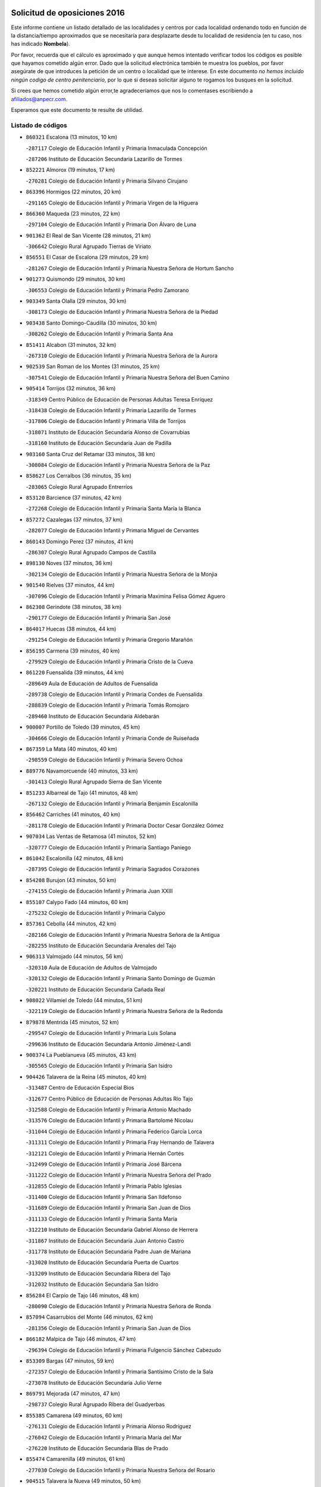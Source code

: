 

.. image:: logo.png
   :align: center

Solicitud de oposiciones 2016
======================================================

  
  
Este informe contiene un listado detallado de las localidades y centros por cada
localidad ordenando todo en función de la distancia/tiempo aproximados que se
necesitaría para desplazarte desde tu localidad de residencia (en tu caso,
nos has indicado **Nombela**).

Por favor, recuerda que el cálculo es aproximado y que aunque hemos
intentado verificar todos los códigos es posible que hayamos cometido algún
error. Dado que la solicitud electrónica también te muestra los pueblos, por
favor asegúrate de que introduces la petición de un centro o localidad que
te interese. En este documento
*no hemos incluido ningún codigo de centro penitenciario*, por lo que si deseas
solicitar alguno te rogamos los busques en la solicitud.

Si crees que hemos cometido algún error,te agradeceríamos que nos lo comentases
escribiendo a afiliados@anpecr.com.

Esperamos que este documento te resulte de utilidad.



Listado de códigos
-------------------


- ``860321`` Escalona  (13 minutos, 10 km)

  -``287117`` Colegio de Educación Infantil y Primaria Inmaculada Concepción
    

  -``287206`` Instituto de Educación Secundaria Lazarillo de Tormes
    

- ``852221`` Almorox  (19 minutos, 17 km)

  -``270281`` Colegio de Educación Infantil y Primaria Silvano Cirujano
    

- ``863396`` Hormigos  (22 minutos, 20 km)

  -``291165`` Colegio de Educación Infantil y Primaria Virgen de la Higuera
    

- ``866360`` Maqueda  (23 minutos, 22 km)

  -``297104`` Colegio de Educación Infantil y Primaria Don Álvaro de Luna
    

- ``901362`` El Real de San Vicente  (28 minutos, 21 km)

  -``306642`` Colegio Rural Agrupado Tierras de Viriato
    

- ``856551`` El Casar de Escalona  (29 minutos, 29 km)

  -``281267`` Colegio de Educación Infantil y Primaria Nuestra Señora de Hortum Sancho
    

- ``901273`` Quismondo  (29 minutos, 30 km)

  -``306553`` Colegio de Educación Infantil y Primaria Pedro Zamorano
    

- ``903349`` Santa Olalla  (29 minutos, 30 km)

  -``308173`` Colegio de Educación Infantil y Primaria Nuestra Señora de la Piedad
    

- ``903438`` Santo Domingo-Caudilla  (30 minutos, 30 km)

  -``308262`` Colegio de Educación Infantil y Primaria Santa Ana
    

- ``851411`` Alcabon  (31 minutos, 32 km)

  -``267310`` Colegio de Educación Infantil y Primaria Nuestra Señora de la Aurora
    

- ``902539`` San Roman de los Montes  (31 minutos, 25 km)

  -``307541`` Colegio de Educación Infantil y Primaria Nuestra Señora del Buen Camino
    

- ``905414`` Torrijos  (32 minutos, 36 km)

  -``318349`` Centro Público de Educación de Personas Adultas Teresa Enríquez
    

  -``318438`` Colegio de Educación Infantil y Primaria Lazarillo de Tormes
    

  -``317806`` Colegio de Educación Infantil y Primaria Villa de Torrijos
    

  -``318071`` Instituto de Educación Secundaria Alonso de Covarrubias
    

  -``318160`` Instituto de Educación Secundaria Juan de Padilla
    

- ``903160`` Santa Cruz del Retamar  (33 minutos, 38 km)

  -``308084`` Colegio de Educación Infantil y Primaria Nuestra Señora de la Paz
    

- ``858627`` Los Cerralbos  (36 minutos, 35 km)

  -``283065`` Colegio Rural Agrupado Entrerríos
    

- ``853120`` Barcience  (37 minutos, 42 km)

  -``272268`` Colegio de Educación Infantil y Primaria Santa María la Blanca
    

- ``857272`` Cazalegas  (37 minutos, 37 km)

  -``282077`` Colegio de Educación Infantil y Primaria Miguel de Cervantes
    

- ``860143`` Domingo Perez  (37 minutos, 41 km)

  -``286307`` Colegio Rural Agrupado Campos de Castilla
    

- ``898130`` Noves  (37 minutos, 36 km)

  -``302134`` Colegio de Educación Infantil y Primaria Nuestra Señora de la Monjia
    

- ``901540`` Rielves  (37 minutos, 44 km)

  -``307096`` Colegio de Educación Infantil y Primaria Maximina Felisa Gómez Aguero
    

- ``862308`` Gerindote  (38 minutos, 38 km)

  -``290177`` Colegio de Educación Infantil y Primaria San José
    

- ``864017`` Huecas  (38 minutos, 44 km)

  -``291254`` Colegio de Educación Infantil y Primaria Gregorio Marañón
    

- ``856195`` Carmena  (39 minutos, 40 km)

  -``279929`` Colegio de Educación Infantil y Primaria Cristo de la Cueva
    

- ``861220`` Fuensalida  (39 minutos, 44 km)

  -``289649`` Aula de Educación de Adultos de Fuensalida
    

  -``289738`` Colegio de Educación Infantil y Primaria Condes de Fuensalida
    

  -``288839`` Colegio de Educación Infantil y Primaria Tomás Romojaro
    

  -``289460`` Instituto de Educación Secundaria Aldebarán
    

- ``900007`` Portillo de Toledo  (39 minutos, 45 km)

  -``304666`` Colegio de Educación Infantil y Primaria Conde de Ruiseñada
    

- ``867359`` La Mata  (40 minutos, 40 km)

  -``298559`` Colegio de Educación Infantil y Primaria Severo Ochoa
    

- ``889776`` Navamorcuende  (40 minutos, 33 km)

  -``301413`` Colegio Rural Agrupado Sierra de San Vicente
    

- ``851233`` Albarreal de Tajo  (41 minutos, 48 km)

  -``267132`` Colegio de Educación Infantil y Primaria Benjamín Escalonilla
    

- ``856462`` Carriches  (41 minutos, 40 km)

  -``281178`` Colegio de Educación Infantil y Primaria Doctor Cesar González Gómez
    

- ``907034`` Las Ventas de Retamosa  (41 minutos, 52 km)

  -``320777`` Colegio de Educación Infantil y Primaria Santiago Paniego
    

- ``861042`` Escalonilla  (42 minutos, 48 km)

  -``287395`` Colegio de Educación Infantil y Primaria Sagrados Corazones
    

- ``854208`` Burujon  (43 minutos, 50 km)

  -``274155`` Colegio de Educación Infantil y Primaria Juan XXIII
    

- ``855107`` Calypo Fado  (44 minutos, 60 km)

  -``275232`` Colegio de Educación Infantil y Primaria Calypo
    

- ``857361`` Cebolla  (44 minutos, 42 km)

  -``282166`` Colegio de Educación Infantil y Primaria Nuestra Señora de la Antigua
    

  -``282255`` Instituto de Educación Secundaria Arenales del Tajo
    

- ``906313`` Valmojado  (44 minutos, 56 km)

  -``320310`` Aula de Educación de Adultos de Valmojado
    

  -``320132`` Colegio de Educación Infantil y Primaria Santo Domingo de Guzmán
    

  -``320221`` Instituto de Educación Secundaria Cañada Real
    

- ``908022`` Villamiel de Toledo  (44 minutos, 51 km)

  -``322119`` Colegio de Educación Infantil y Primaria Nuestra Señora de la Redonda
    

- ``879878`` Mentrida  (45 minutos, 52 km)

  -``299547`` Colegio de Educación Infantil y Primaria Luis Solana
    

  -``299636`` Instituto de Educación Secundaria Antonio Jiménez-Landi
    

- ``900374`` La Pueblanueva  (45 minutos, 43 km)

  -``305565`` Colegio de Educación Infantil y Primaria San Isidro
    

- ``904426`` Talavera de la Reina  (45 minutos, 40 km)

  -``313487`` Centro de Educación Especial Bios
    

  -``312677`` Centro Público de Educación de Personas Adultas Río Tajo
    

  -``312588`` Colegio de Educación Infantil y Primaria Antonio Machado
    

  -``313576`` Colegio de Educación Infantil y Primaria Bartolomé Nicolau
    

  -``311044`` Colegio de Educación Infantil y Primaria Federico García Lorca
    

  -``311311`` Colegio de Educación Infantil y Primaria Fray Hernando de Talavera
    

  -``312121`` Colegio de Educación Infantil y Primaria Hernán Cortés
    

  -``312499`` Colegio de Educación Infantil y Primaria José Bárcena
    

  -``311222`` Colegio de Educación Infantil y Primaria Nuestra Señora del Prado
    

  -``312855`` Colegio de Educación Infantil y Primaria Pablo Iglesias
    

  -``311400`` Colegio de Educación Infantil y Primaria San Ildefonso
    

  -``311689`` Colegio de Educación Infantil y Primaria San Juan de Dios
    

  -``311133`` Colegio de Educación Infantil y Primaria Santa María
    

  -``312210`` Instituto de Educación Secundaria Gabriel Alonso de Herrera
    

  -``311867`` Instituto de Educación Secundaria Juan Antonio Castro
    

  -``311778`` Instituto de Educación Secundaria Padre Juan de Mariana
    

  -``313020`` Instituto de Educación Secundaria Puerta de Cuartos
    

  -``313209`` Instituto de Educación Secundaria Ribera del Tajo
    

  -``312032`` Instituto de Educación Secundaria San Isidro
    

- ``856284`` El Carpio de Tajo  (46 minutos, 48 km)

  -``280090`` Colegio de Educación Infantil y Primaria Nuestra Señora de Ronda
    

- ``857094`` Casarrubios del Monte  (46 minutos, 62 km)

  -``281356`` Colegio de Educación Infantil y Primaria San Juan de Dios
    

- ``866182`` Malpica de Tajo  (46 minutos, 47 km)

  -``296394`` Colegio de Educación Infantil y Primaria Fulgencio Sánchez Cabezudo
    

- ``853309`` Bargas  (47 minutos, 59 km)

  -``272357`` Colegio de Educación Infantil y Primaria Santísimo Cristo de la Sala
    

  -``273078`` Instituto de Educación Secundaria Julio Verne
    

- ``869791`` Mejorada  (47 minutos, 47 km)

  -``298737`` Colegio Rural Agrupado Ribera del Guadyerbas
    

- ``855385`` Camarena  (49 minutos, 60 km)

  -``276131`` Colegio de Educación Infantil y Primaria Alonso Rodríguez
    

  -``276042`` Colegio de Educación Infantil y Primaria María del Mar
    

  -``276220`` Instituto de Educación Secundaria Blas de Prado
    

- ``855474`` Camarenilla  (49 minutos, 61 km)

  -``277030`` Colegio de Educación Infantil y Primaria Nuestra Señora del Rosario
    

- ``904515`` Talavera la Nueva  (49 minutos, 50 km)

  -``313665`` Colegio de Educación Infantil y Primaria San Isidro
    

- ``906402`` Velada  (49 minutos, 53 km)

  -``320599`` Colegio de Educación Infantil y Primaria Andrés Arango
    

- ``852599`` Arcicollar  (50 minutos, 54 km)

  -``271180`` Colegio de Educación Infantil y Primaria San Blas
    

- ``854575`` Calalberche  (50 minutos, 49 km)

  -``275054`` Colegio de Educación Infantil y Primaria Ribera del Alberche
    

- ``858716`` Chozas de Canales  (50 minutos, 69 km)

  -``283154`` Colegio de Educación Infantil y Primaria Santa María Magdalena
    

- ``862219`` Gamonal  (50 minutos, 52 km)

  -``290088`` Colegio de Educación Infantil y Primaria Don Cristóbal López
    

- ``898597`` Olias del Rey  (50 minutos, 65 km)

  -``303211`` Colegio de Educación Infantil y Primaria Pedro Melendo García
    

- ``899496`` Palomeque  (50 minutos, 69 km)

  -``303856`` Colegio de Educación Infantil y Primaria San Juan Bautista
    

- ``900285`` La Puebla de Montalban  (50 minutos, 56 km)

  -``305476`` Aula de Educación de Adultos de Puebla de Montalban (La)
    

  -``305298`` Colegio de Educación Infantil y Primaria Fernando de Rojas
    

  -``305387`` Instituto de Educación Secundaria Juan de Lucena
    

- ``905236`` Toledo  (50 minutos, 63 km)

  -``317083`` Centro de Educación Especial Ciudad de Toledo
    

  -``315730`` Centro Público de Educación de Personas Adultas Gustavo Adolfo Bécquer
    

  -``317172`` Centro Público de Educación de Personas Adultas Polígono
    

  -``315007`` Colegio de Educación Infantil y Primaria Alfonso Vi
    

  -``314108`` Colegio de Educación Infantil y Primaria Ángel del Alcázar
    

  -``316540`` Colegio de Educación Infantil y Primaria Ciudad de Aquisgrán
    

  -``315463`` Colegio de Educación Infantil y Primaria Ciudad de Nara
    

  -``316273`` Colegio de Educación Infantil y Primaria Escultor Alberto Sánchez
    

  -``317539`` Colegio de Educación Infantil y Primaria Europa
    

  -``314297`` Colegio de Educación Infantil y Primaria Fábrica de Armas
    

  -``315285`` Colegio de Educación Infantil y Primaria Garcilaso de la Vega
    

  -``315374`` Colegio de Educación Infantil y Primaria Gómez Manrique
    

  -``316362`` Colegio de Educación Infantil y Primaria Gregorio Marañón
    

  -``314742`` Colegio de Educación Infantil y Primaria Jaime de Foxa
    

  -``316095`` Colegio de Educación Infantil y Primaria Juan de Padilla
    

  -``314019`` Colegio de Educación Infantil y Primaria la Candelaria
    

  -``315552`` Colegio de Educación Infantil y Primaria San Lucas y María
    

  -``314386`` Colegio de Educación Infantil y Primaria Santa Teresa
    

  -``317628`` Colegio de Educación Infantil y Primaria Valparaíso
    

  -``315196`` Instituto de Educación Secundaria Alfonso X el Sabio
    

  -``314653`` Instituto de Educación Secundaria Azarquiel
    

  -``316818`` Instituto de Educación Secundaria Carlos III
    

  -``314564`` Instituto de Educación Secundaria el Greco
    

  -``315641`` Instituto de Educación Secundaria Juanelo Turriano
    

  -``317261`` Instituto de Educación Secundaria María Pacheco
    

  -``317350`` Instituto de Educación Secundaria Obligatoria Princesa Galiana
    

  -``316451`` Instituto de Educación Secundaria Sefarad
    

  -``314475`` Instituto de Educación Secundaria Universidad Laboral
    

- ``905325`` La Torre de Esteban Hambran  (50 minutos, 63 km)

  -``317717`` Colegio de Educación Infantil y Primaria Juan Aguado
    

- ``851322`` Alberche del Caudillo  (51 minutos, 55 km)

  -``267221`` Colegio de Educación Infantil y Primaria San Isidro
    

- ``866093`` Magan  (51 minutos, 70 km)

  -``296205`` Colegio de Educación Infantil y Primaria Santa Marina
    

- ``854397`` Cabañas de la Sagra  (52 minutos, 70 km)

  -``274244`` Colegio de Educación Infantil y Primaria San Isidro Labrador
    

- ``855018`` Calera y Chozas  (52 minutos, 60 km)

  -``275143`` Colegio de Educación Infantil y Primaria Santísimo Cristo de Chozas
    

- ``859704`` Cobisa  (52 minutos, 72 km)

  -``284053`` Colegio de Educación Infantil y Primaria Cardenal Tavera
    

  -``284142`` Colegio de Educación Infantil y Primaria Gloria Fuertes
    

- ``865283`` Lominchar  (52 minutos, 73 km)

  -``295039`` Colegio de Educación Infantil y Primaria Ramón y Cajal
    

- ``886980`` Mocejon  (52 minutos, 70 km)

  -``300069`` Aula de Educación de Adultos de Mocejon
    

  -``299903`` Colegio de Educación Infantil y Primaria Miguel de Cervantes
    

- ``911171`` Yunclillos  (52 minutos, 71 km)

  -``324195`` Colegio de Educación Infantil y Primaria Nuestra Señora de la Salud
    

- ``857450`` Cedillo del Condado  (53 minutos, 74 km)

  -``282344`` Colegio de Educación Infantil y Primaria Nuestra Señora de la Natividad
    

- ``899763`` Las Perdices  (53 minutos, 63 km)

  -``304399`` Colegio de Educación Infantil y Primaria Pintor Tomás Camarero
    

- ``853031`` Arges  (54 minutos, 71 km)

  -``272179`` Colegio de Educación Infantil y Primaria Miguel de Cervantes
    

  -``271369`` Colegio de Educación Infantil y Primaria Tirso de Molina
    

- ``854119`` Burguillos de Toledo  (54 minutos, 73 km)

  -``274066`` Colegio de Educación Infantil y Primaria Victorio Macho
    

- ``902261`` San Martin de Pusa  (54 minutos, 68 km)

  -``307363`` Colegio Rural Agrupado Río Pusa
    

- ``911260`` Yuncos  (54 minutos, 78 km)

  -``324462`` Colegio de Educación Infantil y Primaria Guillermo Plaza
    

  -``324284`` Colegio de Educación Infantil y Primaria Nuestra Señora del Consuelo
    

  -``324551`` Colegio de Educación Infantil y Primaria Villa de Yuncos
    

  -``324373`` Instituto de Educación Secundaria la Cañuela
    

- ``863029`` Guadamur  (56 minutos, 76 km)

  -``290266`` Colegio de Educación Infantil y Primaria Nuestra Señora de la Natividad
    

- ``865005`` Layos  (56 minutos, 74 km)

  -``294229`` Colegio de Educación Infantil y Primaria María Magdalena
    

- ``888788`` Nambroca  (56 minutos, 75 km)

  -``300514`` Colegio de Educación Infantil y Primaria la Fuente
    

- ``901451`` Recas  (56 minutos, 76 km)

  -``306731`` Colegio de Educación Infantil y Primaria Cesar Cabañas Caballero
    

  -``306820`` Instituto de Educación Secundaria Arcipreste de Canales
    

- ``910183`` El Viso de San Juan  (56 minutos, 76 km)

  -``323107`` Colegio de Educación Infantil y Primaria Fernando de Alarcón
    

  -``323296`` Colegio de Educación Infantil y Primaria Miguel Delibes
    

- ``911082`` Yuncler  (56 minutos, 78 km)

  -``324006`` Colegio de Educación Infantil y Primaria Remigio Laín
    

- ``899852`` Polan  (57 minutos, 77 km)

  -``304577`` Aula de Educación de Adultos de Polan
    

  -``304488`` Colegio de Educación Infantil y Primaria José María Corcuera
    

- ``907490`` Villaluenga de la Sagra  (57 minutos, 77 km)

  -``321765`` Colegio de Educación Infantil y Primaria Juan Palarea
    

  -``321854`` Instituto de Educación Secundaria Castillo del Águila
    

- ``909744`` Villaseca de la Sagra  (57 minutos, 78 km)

  -``322753`` Colegio de Educación Infantil y Primaria Virgen de las Angustias
    

- ``898319`` Numancia de la Sagra  (58 minutos, 80 km)

  -``302223`` Colegio de Educación Infantil y Primaria Santísimo Cristo de la Misericordia
    

  -``302312`` Instituto de Educación Secundaria Profesor Emilio Lledó
    

- ``863207`` Las Herencias  (59 minutos, 54 km)

  -``291076`` Colegio de Educación Infantil y Primaria Vera Cruz
    

- ``864384`` Lagartera  (59 minutos, 74 km)

  -``294040`` Colegio de Educación Infantil y Primaria Jacinto Guerrero
    

- ``899307`` Oropesa  (59 minutos, 73 km)

  -``303678`` Colegio de Educación Infantil y Primaria Martín Gallinar
    

  -``303767`` Instituto de Educación Secundaria Alonso de Orozco
    

- ``903527`` El Señorio de Illescas  (59 minutos, 85 km)

  -``308351`` Colegio de Educación Infantil y Primaria el Greco
    

- ``910361`` Yeles  (59 minutos, 86 km)

  -``323652`` Colegio de Educación Infantil y Primaria San Antonio
    

- ``859615`` Cobeja  (1h, 80 km)

  -``283332`` Colegio de Educación Infantil y Primaria San Juan Bautista
    

- ``899585`` Pantoja  (1h, 87 km)

  -``304021`` Colegio de Educación Infantil y Primaria Marqueses de Manzanedo
    

- ``899674`` Parrillas  (1h, 68 km)

  -``304110`` Colegio de Educación Infantil y Primaria Nuestra Señora de la Luz
    

- ``864295`` Illescas  (1h 1min, 87 km)

  -``292331`` Centro Público de Educación de Personas Adultas Pedro Gumiel
    

  -``293230`` Colegio de Educación Infantil y Primaria Clara Campoamor
    

  -``293141`` Colegio de Educación Infantil y Primaria Ilarcuris
    

  -``292242`` Colegio de Educación Infantil y Primaria la Constitución
    

  -``292064`` Colegio de Educación Infantil y Primaria Martín Chico
    

  -``293052`` Instituto de Educación Secundaria Condestable Álvaro de Luna
    

  -``292153`` Instituto de Educación Secundaria Juan de Padilla
    

- ``851055`` Ajofrin  (1h 2min, 84 km)

  -``266322`` Colegio de Educación Infantil y Primaria Jacinto Guerrero
    

- ``852132`` Almonacid de Toledo  (1h 2min, 85 km)

  -``270192`` Colegio de Educación Infantil y Primaria Virgen de la Oliva
    

- ``855296`` La Calzada de Oropesa  (1h 2min, 81 km)

  -``275321`` Colegio Rural Agrupado Campo Arañuelo
    

- ``856373`` Carranque  (1h 2min, 81 km)

  -``280279`` Colegio de Educación Infantil y Primaria Guadarrama
    

  -``281089`` Colegio de Educación Infantil y Primaria Villa de Materno
    

  -``280368`` Instituto de Educación Secundaria Libertad
    

- ``851144`` Alameda de la Sagra  (1h 3min, 94 km)

  -``267043`` Colegio de Educación Infantil y Primaria Nuestra Señora de la Asunción
    

- ``869880`` El Membrillo  (1h 3min, 59 km)

  -``298826`` Colegio de Educación Infantil y Primaria Ortega Pérez
    

- ``889598`` Los Navalmorales  (1h 4min, 70 km)

  -``301146`` Colegio de Educación Infantil y Primaria San Francisco
    

  -``301235`` Instituto de Educación Secundaria los Navalmorales
    

- ``889954`` Noez  (1h 4min, 85 km)

  -``301780`` Colegio de Educación Infantil y Primaria Santísimo Cristo de la Salud
    

- ``902172`` San Martin de Montalban  (1h 4min, 75 km)

  -``307274`` Colegio de Educación Infantil y Primaria Santísimo Cristo de la Luz
    

- ``851500`` Alcaudete de la Jara  (1h 5min, 63 km)

  -``269931`` Colegio de Educación Infantil y Primaria Rufino Mansi
    

- ``852043`` Alcolea de Tajo  (1h 5min, 76 km)

  -``270003`` Colegio Rural Agrupado Río Tajo
    

- ``852310`` Añover de Tajo  (1h 5min, 90 km)

  -``270370`` Colegio de Educación Infantil y Primaria Conde de Mayalde
    

  -``271091`` Instituto de Educación Secundaria San Blas
    

- ``861131`` Esquivias  (1h 5min, 92 km)

  -``288650`` Colegio de Educación Infantil y Primaria Catalina de Palacios
    

  -``288472`` Colegio de Educación Infantil y Primaria Miguel de Cervantes
    

  -``288561`` Instituto de Educación Secundaria Alonso Quijada
    

- ``867170`` Mascaraque  (1h 5min, 92 km)

  -``297382`` Colegio de Educación Infantil y Primaria Juan de Padilla
    

- ``869602`` Mazarambroz  (1h 5min, 87 km)

  -``298648`` Colegio de Educación Infantil y Primaria Nuestra Señora del Sagrario
    

- ``889409`` Navalcan  (1h 5min, 72 km)

  -``301057`` Colegio de Educación Infantil y Primaria Blas Tello
    

- ``904337`` Sonseca  (1h 5min, 92 km)

  -``310879`` Centro Público de Educación de Personas Adultas Cum Laude
    

  -``310968`` Colegio de Educación Infantil y Primaria Peñamiel
    

  -``310501`` Colegio de Educación Infantil y Primaria San Juan Evangelista
    

  -``310690`` Instituto de Educación Secundaria la Sisla
    

- ``906135`` Ugena  (1h 5min, 89 km)

  -``318705`` Colegio de Educación Infantil y Primaria Miguel de Cervantes
    

  -``318894`` Colegio de Educación Infantil y Primaria Tres Torres
    

- ``908111`` Villaminaya  (1h 5min, 92 km)

  -``322208`` Colegio de Educación Infantil y Primaria Santo Domingo de Silos
    

- ``900463`` El Puente del Arzobispo  (1h 6min, 78 km)

  -``305654`` Colegio Rural Agrupado Villas del Tajo
    

- ``900552`` Pulgar  (1h 7min, 87 km)

  -``305743`` Colegio de Educación Infantil y Primaria Nuestra Señora de la Blanca
    

- ``905503`` Totanes  (1h 7min, 90 km)

  -``318527`` Colegio de Educación Infantil y Primaria Inmaculada Concepción
    

- ``853587`` Borox  (1h 8min, 97 km)

  -``273345`` Colegio de Educación Infantil y Primaria Nuestra Señora de la Salud
    

- ``862030`` Galvez  (1h 8min, 91 km)

  -``289827`` Colegio de Educación Infantil y Primaria San Juan de la Cruz
    

  -``289916`` Instituto de Educación Secundaria Montes de Toledo
    

- ``888699`` Mora  (1h 8min, 96 km)

  -``300425`` Aula de Educación de Adultos de Mora
    

  -``300247`` Colegio de Educación Infantil y Primaria Fernando Martín
    

  -``300158`` Colegio de Educación Infantil y Primaria José Ramón Villa
    

  -``300336`` Instituto de Educación Secundaria Peñas Negras
    

- ``899218`` Orgaz  (1h 8min, 98 km)

  -``303589`` Colegio de Educación Infantil y Primaria Conde de Orgaz
    

- ``909833`` Villasequilla  (1h 8min, 92 km)

  -``322842`` Colegio de Educación Infantil y Primaria San Isidro Labrador
    

- ``866271`` Manzaneque  (1h 9min, 100 km)

  -``297015`` Colegio de Educación Infantil y Primaria Álvarez de Toledo
    

- ``853498`` Belvis de la Jara  (1h 10min, 71 km)

  -``273167`` Colegio de Educación Infantil y Primaria Fernando Jiménez de Gregorio
    

  -``273256`` Instituto de Educación Secundaria Obligatoria la Jara
    

- ``904159`` Seseña  (1h 10min, 97 km)

  -``308440`` Colegio de Educación Infantil y Primaria Gabriel Uriarte
    

  -``310056`` Colegio de Educación Infantil y Primaria Juan Carlos I
    

  -``308807`` Colegio de Educación Infantil y Primaria Sisius
    

  -``308718`` Instituto de Educación Secundaria las Salinas
    

  -``308629`` Instituto de Educación Secundaria Margarita Salas
    

- ``889687`` Los Navalucillos  (1h 11min, 77 km)

  -``301324`` Colegio de Educación Infantil y Primaria Nuestra Señora de las Saleras
    

- ``860054`` Cuerva  (1h 12min, 92 km)

  -``286218`` Colegio de Educación Infantil y Primaria Soledad Alonso Dorado
    

- ``864106`` Huerta de Valdecarabanos  (1h 13min, 101 km)

  -``291343`` Colegio de Educación Infantil y Primaria Virgen del Rosario de Pastores
    

- ``904248`` Seseña Nuevo  (1h 13min, 102 km)

  -``310323`` Centro Público de Educación de Personas Adultas de Seseña Nuevo
    

  -``310412`` Colegio de Educación Infantil y Primaria el Quiñón
    

  -``310145`` Colegio de Educación Infantil y Primaria Fernando de Rojas
    

  -``310234`` Colegio de Educación Infantil y Primaria Gloria Fuertes
    

- ``879789`` Menasalbas  (1h 14min, 99 km)

  -``299458`` Colegio de Educación Infantil y Primaria Nuestra Señora de Fátima
    

- ``908200`` Villamuelas  (1h 14min, 99 km)

  -``322397`` Colegio de Educación Infantil y Primaria Santa María Magdalena
    

- ``910450`` Yepes  (1h 14min, 102 km)

  -``323741`` Colegio de Educación Infantil y Primaria Rafael García Valiño
    

  -``323830`` Instituto de Educación Secundaria Carpetania
    

- ``858805`` Ciruelos  (1h 16min, 109 km)

  -``283243`` Colegio de Educación Infantil y Primaria Santísimo Cristo de la Misericordia
    

- ``906591`` Las Ventas con Peña Aguilera  (1h 17min, 99 km)

  -``320688`` Colegio de Educación Infantil y Primaria Nuestra Señora del Águila
    

- ``910272`` Los Yebenes  (1h 17min, 108 km)

  -``323563`` Aula de Educación de Adultos de Yebenes (Los)
    

  -``323385`` Colegio de Educación Infantil y Primaria San José de Calasanz
    

  -``323474`` Instituto de Educación Secundaria Guadalerzas
    

- ``888966`` Navahermosa  (1h 18min, 91 km)

  -``300970`` Centro Público de Educación de Personas Adultas la Raña
    

  -``300792`` Colegio de Educación Infantil y Primaria San Miguel Arcángel
    

  -``300881`` Instituto de Educación Secundaria Obligatoria Manuel de Guzmán
    

- ``908578`` Villanueva de Bogas  (1h 19min, 110 km)

  -``322575`` Colegio de Educación Infantil y Primaria Santa Ana
    

- ``888877`` La Nava de Ricomalillo  (1h 20min, 86 km)

  -``300603`` Colegio de Educación Infantil y Primaria Nuestra Señora del Amor de Dios
    

- ``899129`` Ontigola  (1h 20min, 108 km)

  -``303300`` Colegio de Educación Infantil y Primaria Virgen del Rosario
    

- ``906046`` Turleque  (1h 21min, 117 km)

  -``318616`` Colegio de Educación Infantil y Primaria Fernán González
    

- ``898408`` Ocaña  (1h 22min, 114 km)

  -``302868`` Centro Público de Educación de Personas Adultas Gutierre de Cárdenas
    

  -``303122`` Colegio de Educación Infantil y Primaria Pastor Poeta
    

  -``302401`` Colegio de Educación Infantil y Primaria San José de Calasanz
    

  -``302590`` Instituto de Educación Secundaria Alonso de Ercilla
    

  -``302779`` Instituto de Educación Secundaria Miguel Hernández
    

- ``859893`` Consuegra  (1h 23min, 125 km)

  -``285130`` Centro Público de Educación de Personas Adultas Castillo de Consuegra
    

  -``284320`` Colegio de Educación Infantil y Primaria Miguel de Cervantes
    

  -``284231`` Colegio de Educación Infantil y Primaria Santísimo Cristo de la Vera Cruz
    

  -``285041`` Instituto de Educación Secundaria Consaburum
    

- ``860232`` Dosbarrios  (1h 23min, 121 km)

  -``287028`` Colegio de Educación Infantil y Primaria San Isidro Labrador
    

- ``863118`` La Guardia  (1h 24min, 117 km)

  -``290355`` Colegio de Educación Infantil y Primaria Valentín Escobar
    

- ``889865`` Noblejas  (1h 24min, 121 km)

  -``301691`` Aula de Educación de Adultos de Noblejas
    

  -``301502`` Colegio de Educación Infantil y Primaria Santísimo Cristo de las Injurias
    

- ``905058`` Tembleque  (1h 24min, 121 km)

  -``313754`` Colegio de Educación Infantil y Primaria Antonia González
    

- ``867081`` Marjaliza  (1h 25min, 115 km)

  -``297293`` Colegio de Educación Infantil y Primaria San Juan
    

- ``902350`` San Pablo de los Montes  (1h 25min, 99 km)

  -``307452`` Colegio de Educación Infantil y Primaria Nuestra Señora de Gracia
    

- ``865372`` Madridejos  (1h 27min, 131 km)

  -``296027`` Aula de Educación de Adultos de Madridejos
    

  -``296116`` Centro de Educación Especial Mingoliva
    

  -``295128`` Colegio de Educación Infantil y Primaria Garcilaso de la Vega
    

  -``295306`` Colegio de Educación Infantil y Primaria Santa Ana
    

  -``295217`` Instituto de Educación Secundaria Valdehierro
    

- ``856006`` Camuñas  (1h 29min, 140 km)

  -``277308`` Colegio de Educación Infantil y Primaria Cardenal Cisneros
    

- ``909655`` Villarrubia de Santiago  (1h 29min, 128 km)

  -``322664`` Colegio de Educación Infantil y Primaria Nuestra Señora del Castellar
    

- ``902083`` El Romeral  (1h 30min, 127 km)

  -``307185`` Colegio de Educación Infantil y Primaria Silvano Cirujano
    

- ``906224`` Urda  (1h 30min, 135 km)

  -``320043`` Colegio de Educación Infantil y Primaria Santo Cristo
    

- ``855563`` El Campillo de la Jara  (1h 31min, 97 km)

  -``277219`` Colegio Rural Agrupado la Jara
    

- ``910094`` Villatobas  (1h 31min, 132 km)

  -``323018`` Colegio de Educación Infantil y Primaria Sagrado Corazón de Jesús
    

- ``865194`` Lillo  (1h 35min, 133 km)

  -``294318`` Colegio de Educación Infantil y Primaria Marcelino Murillo
    

- ``907301`` Villafranca de los Caballeros  (1h 36min, 153 km)

  -``321587`` Colegio de Educación Infantil y Primaria Miguel de Cervantes
    

  -``321676`` Instituto de Educación Secundaria Obligatoria la Falcata
    

- ``820362`` Herencia  (1h 37min, 152 km)

  -``155350`` Aula de Educación de Adultos de Herencia
    

  -``155172`` Colegio de Educación Infantil y Primaria Carrasco Alcalde
    

  -``155261`` Instituto de Educación Secundaria Hermógenes Rodríguez
    

- ``842501`` Azuqueca de Henares  (1h 38min, 146 km)

  -``241575`` Centro Público de Educación de Personas Adultas Clara Campoamor
    

  -``242107`` Colegio de Educación Infantil y Primaria la Espiga
    

  -``242018`` Colegio de Educación Infantil y Primaria la Paloma
    

  -``241119`` Colegio de Educación Infantil y Primaria la Paz
    

  -``241664`` Colegio de Educación Infantil y Primaria Maestra Plácida Herranz
    

  -``241842`` Colegio de Educación Infantil y Primaria Siglo XXI
    

  -``241208`` Colegio de Educación Infantil y Primaria Virgen de la Soledad
    

  -``241397`` Instituto de Educación Secundaria Arcipreste de Hita
    

  -``241753`` Instituto de Educación Secundaria Profesor Domínguez Ortiz
    

  -``241486`` Instituto de Educación Secundaria San Isidro
    

- ``903071`` Santa Cruz de la Zarza  (1h 38min, 145 km)

  -``307630`` Colegio de Educación Infantil y Primaria Eduardo Palomo Rodríguez
    

  -``307819`` Instituto de Educación Secundaria Obligatoria Velsinia
    

- ``842145`` Alovera  (1h 39min, 152 km)

  -``240676`` Aula de Educación de Adultos de Alovera
    

  -``240587`` Colegio de Educación Infantil y Primaria Campiña Verde
    

  -``240309`` Colegio de Educación Infantil y Primaria Parque Vallejo
    

  -``240120`` Colegio de Educación Infantil y Primaria Virgen de la Paz
    

  -``240498`` Instituto de Educación Secundaria Carmen Burgos de Seguí
    

- ``820184`` Fuente el Fresno  (1h 40min, 145 km)

  -``154818`` Colegio de Educación Infantil y Primaria Miguel Delibes
    

- ``830260`` Villarta de San Juan  (1h 40min, 158 km)

  -``199828`` Colegio de Educación Infantil y Primaria Nuestra Señora de la Paz
    

- ``850334`` Villanueva de la Torre  (1h 40min, 152 km)

  -``255347`` Colegio de Educación Infantil y Primaria Gloria Fuertes
    

  -``255258`` Colegio de Educación Infantil y Primaria Paco Rabal
    

  -``255436`` Instituto de Educación Secundaria Newton-Salas
    

- ``859982`` Corral de Almaguer  (1h 40min, 153 km)

  -``285319`` Colegio de Educación Infantil y Primaria Nuestra Señora de la Muela
    

  -``286129`` Instituto de Educación Secundaria la Besana
    

- ``907212`` Villacañas  (1h 40min, 138 km)

  -``321498`` Aula de Educación de Adultos de Villacañas
    

  -``321031`` Colegio de Educación Infantil y Primaria Santa Bárbara
    

  -``321309`` Instituto de Educación Secundaria Enrique de Arfe
    

  -``321120`` Instituto de Educación Secundaria Garcilaso de la Vega
    

- ``847463`` Quer  (1h 41min, 154 km)

  -``252828`` Colegio de Educación Infantil y Primaria Villa de Quer
    

- ``813439`` Alcazar de San Juan  (1h 42min, 164 km)

  -``137808`` Centro Público de Educación de Personas Adultas Enrique Tierno Galván
    

  -``137719`` Colegio de Educación Infantil y Primaria Alces
    

  -``137085`` Colegio de Educación Infantil y Primaria el Santo
    

  -``140223`` Colegio de Educación Infantil y Primaria Gloria Fuertes
    

  -``140401`` Colegio de Educación Infantil y Primaria Jardín de Arena
    

  -``137263`` Colegio de Educación Infantil y Primaria Jesús Ruiz de la Fuente
    

  -``137174`` Colegio de Educación Infantil y Primaria Juan de Austria
    

  -``139973`` Colegio de Educación Infantil y Primaria Pablo Ruiz Picasso
    

  -``137352`` Colegio de Educación Infantil y Primaria Santa Clara
    

  -``137530`` Instituto de Educación Secundaria Juan Bosco
    

  -``140045`` Instituto de Educación Secundaria María Zambrano
    

  -``137441`` Instituto de Educación Secundaria Miguel de Cervantes Saavedra
    

- ``815326`` Arenas de San Juan  (1h 42min, 161 km)

  -``143387`` Colegio Rural Agrupado de Arenas de San Juan
    

- ``843400`` Chiloeches  (1h 42min, 154 km)

  -``243551`` Colegio de Educación Infantil y Primaria José Inglés
    

  -``243640`` Instituto de Educación Secundaria Peñalba
    

- ``844210`` El Coto  (1h 42min, 150 km)

  -``244272`` Colegio de Educación Infantil y Primaria el Coto
    

- ``849806`` Torrejon del Rey  (1h 42min, 149 km)

  -``254359`` Colegio de Educación Infantil y Primaria Virgen de las Candelas
    

- ``825046`` Retuerta del Bullaque  (1h 43min, 138 km)

  -``177133`` Colegio Rural Agrupado Montes de Toledo
    

- ``843133`` Cabanillas del Campo  (1h 43min, 157 km)

  -``242830`` Colegio de Educación Infantil y Primaria la Senda
    

  -``242741`` Colegio de Educación Infantil y Primaria los Olivos
    

  -``242563`` Colegio de Educación Infantil y Primaria San Blas
    

  -``242652`` Instituto de Educación Secundaria Ana María Matute
    

- ``847374`` Pozo de Guadalajara  (1h 43min, 153 km)

  -``252739`` Colegio de Educación Infantil y Primaria Santa Brígida
    

- ``842234`` La Arboleda  (1h 44min, 159 km)

  -``240765`` Colegio de Educación Infantil y Primaria la Arboleda de Pioz
    

- ``842323`` Los Arenales  (1h 44min, 159 km)

  -``240854`` Colegio de Educación Infantil y Primaria María Montessori
    

- ``843222`` El Casar  (1h 44min, 151 km)

  -``243195`` Aula de Educación de Adultos de Casar (El)
    

  -``243006`` Colegio de Educación Infantil y Primaria Maestros del Casar
    

  -``243284`` Instituto de Educación Secundaria Campiña Alta
    

  -``243373`` Instituto de Educación Secundaria Juan García Valdemora
    

- ``845020`` Guadalajara  (1h 44min, 159 km)

  -``245716`` Centro de Educación Especial Virgen del Amparo
    

  -``246615`` Centro Público de Educación de Personas Adultas Río Sorbe
    

  -``244639`` Colegio de Educación Infantil y Primaria Alcarria
    

  -``245805`` Colegio de Educación Infantil y Primaria Alvar Fáñez de Minaya
    

  -``246437`` Colegio de Educación Infantil y Primaria Badiel
    

  -``246070`` Colegio de Educación Infantil y Primaria Balconcillo
    

  -``244728`` Colegio de Educación Infantil y Primaria Cardenal Mendoza
    

  -``246259`` Colegio de Educación Infantil y Primaria el Doncel
    

  -``245082`` Colegio de Educación Infantil y Primaria Isidro Almazán
    

  -``247514`` Colegio de Educación Infantil y Primaria las Lomas
    

  -``246526`` Colegio de Educación Infantil y Primaria Ocejón
    

  -``247792`` Colegio de Educación Infantil y Primaria Parque de la Muñeca
    

  -``245171`` Colegio de Educación Infantil y Primaria Pedro Sanz Vázquez
    

  -``247158`` Colegio de Educación Infantil y Primaria Río Henares
    

  -``246704`` Colegio de Educación Infantil y Primaria Río Tajo
    

  -``245260`` Colegio de Educación Infantil y Primaria Rufino Blanco
    

  -``244817`` Colegio de Educación Infantil y Primaria San Pedro Apóstol
    

  -``247425`` Instituto de Educación Secundaria Aguas Vivas
    

  -``245627`` Instituto de Educación Secundaria Antonio Buero Vallejo
    

  -``245449`` Instituto de Educación Secundaria Brianda de Mendoza
    

  -``246348`` Instituto de Educación Secundaria Castilla
    

  -``247336`` Instituto de Educación Secundaria José Luis Sampedro
    

  -``246893`` Instituto de Educación Secundaria Liceo Caracense
    

  -``245538`` Instituto de Educación Secundaria Luis de Lucena
    

- ``821172`` Llanos del Caudillo  (1h 45min, 174 km)

  -``156071`` Colegio de Educación Infantil y Primaria el Oasis
    

- ``907123`` La Villa de Don Fadrique  (1h 45min, 150 km)

  -``320866`` Colegio de Educación Infantil y Primaria Ramón y Cajal
    

  -``320955`` Instituto de Educación Secundaria Obligatoria Leonor de Guzmán
    

- ``844588`` Galapagos  (1h 46min, 155 km)

  -``244450`` Colegio de Educación Infantil y Primaria Clara Sánchez
    

- ``845487`` Iriepal  (1h 46min, 163 km)

  -``250396`` Colegio Rural Agrupado Francisco Ibáñez
    

- ``846297`` Marchamalo  (1h 46min, 161 km)

  -``251106`` Aula de Educación de Adultos de Marchamalo
    

  -``250841`` Colegio de Educación Infantil y Primaria Cristo de la Esperanza
    

  -``251017`` Colegio de Educación Infantil y Primaria Maestra Teodora
    

  -``250930`` Instituto de Educación Secundaria Alejo Vera
    

- ``847196`` Pioz  (1h 46min, 157 km)

  -``252461`` Colegio de Educación Infantil y Primaria Castillo de Pioz
    

- ``846564`` Parque de las Castillas  (1h 47min, 150 km)

  -``252005`` Colegio de Educación Infantil y Primaria las Castillas
    

- ``854486`` Cabezamesada  (1h 47min, 163 km)

  -``274333`` Colegio de Educación Infantil y Primaria Alonso de Cárdenas
    

- ``817035`` Campo de Criptana  (1h 48min, 173 km)

  -``146807`` Aula de Educación de Adultos de Campo de Criptana
    

  -``146629`` Colegio de Educación Infantil y Primaria Domingo Miras
    

  -``146351`` Colegio de Educación Infantil y Primaria Sagrado Corazón
    

  -``146262`` Colegio de Educación Infantil y Primaria Virgen de Criptana
    

  -``146173`` Colegio de Educación Infantil y Primaria Virgen de la Paz
    

  -``146440`` Instituto de Educación Secundaria Isabel Perillán y Quirós
    

- ``821350`` Malagon  (1h 48min, 156 km)

  -``156616`` Aula de Educación de Adultos de Malagon
    

  -``156349`` Colegio de Educación Infantil y Primaria Cañada Real
    

  -``156438`` Colegio de Educación Infantil y Primaria Santa Teresa
    

  -``156527`` Instituto de Educación Secundaria Estados del Duque
    

- ``838731`` Tarancon  (1h 48min, 160 km)

  -``227173`` Centro Público de Educación de Personas Adultas Altomira
    

  -``227084`` Colegio de Educación Infantil y Primaria Duque de Riánsares
    

  -``227262`` Colegio de Educación Infantil y Primaria Gloria Fuertes
    

  -``227351`` Instituto de Educación Secundaria la Hontanilla
    

- ``849995`` Tortola de Henares  (1h 48min, 169 km)

  -``254448`` Colegio de Educación Infantil y Primaria Sagrado Corazón de Jesús
    

- ``818023`` Cinco Casas  (1h 49min, 176 km)

  -``147617`` Colegio Rural Agrupado Alciares
    

- ``830171`` Villarrubia de los Ojos  (1h 49min, 165 km)

  -``199739`` Aula de Educación de Adultos de Villarrubia de los Ojos
    

  -``198740`` Colegio de Educación Infantil y Primaria Rufino Blanco
    

  -``199461`` Colegio de Educación Infantil y Primaria Virgen de la Sierra
    

  -``199550`` Instituto de Educación Secundaria Guadiana
    

- ``833324`` Fuente de Pedro Naharro  (1h 50min, 167 km)

  -``220780`` Colegio Rural Agrupado Retama
    

- ``844499`` Fontanar  (1h 50min, 170 km)

  -``244361`` Colegio de Educación Infantil y Primaria Virgen de la Soledad
    

- ``845209`` Horche  (1h 50min, 169 km)

  -``250029`` Colegio de Educación Infantil y Primaria Nº 2
    

  -``247881`` Colegio de Educación Infantil y Primaria San Roque
    

- ``901095`` Quero  (1h 50min, 167 km)

  -``305832`` Colegio de Educación Infantil y Primaria Santiago Cabañas
    

- ``827022`` El Torno  (1h 51min, 151 km)

  -``191179`` Colegio de Educación Infantil y Primaria Nuestra Señora de Guadalupe
    

- ``849717`` Torija  (1h 51min, 176 km)

  -``254170`` Colegio de Educación Infantil y Primaria Virgen del Amparo
    

- ``850512`` Yunquera de Henares  (1h 51min, 172 km)

  -``255892`` Colegio de Educación Infantil y Primaria Nº 2
    

  -``255614`` Colegio de Educación Infantil y Primaria Virgen de la Granja
    

  -``255703`` Instituto de Educación Secundaria Clara Campoamor
    

- ``900196`` La Puebla de Almoradiel  (1h 52min, 159 km)

  -``305109`` Aula de Educación de Adultos de Puebla de Almoradiel (La)
    

  -``304755`` Colegio de Educación Infantil y Primaria Ramón y Cajal
    

  -``304844`` Instituto de Educación Secundaria Aldonza Lorenzo
    

- ``846019`` Lupiana  (1h 53min, 169 km)

  -``250663`` Colegio de Educación Infantil y Primaria Miguel de la Cuesta
    

- ``821539`` Manzanares  (1h 54min, 186 km)

  -``157426`` Centro Público de Educación de Personas Adultas San Blas
    

  -``156894`` Colegio de Educación Infantil y Primaria Altagracia
    

  -``156705`` Colegio de Educación Infantil y Primaria Divina Pastora
    

  -``157515`` Colegio de Educación Infantil y Primaria Enrique Tierno Galván
    

  -``157337`` Colegio de Educación Infantil y Primaria la Candelaria
    

  -``157248`` Instituto de Educación Secundaria Azuer
    

  -``157159`` Instituto de Educación Secundaria Pedro Álvarez Sotomayor
    

- ``850067`` Trijueque  (1h 54min, 181 km)

  -``254626`` Aula de Educación de Adultos de Trijueque
    

  -``254537`` Colegio de Educación Infantil y Primaria San Bernabé
    

- ``831259`` Barajas de Melo  (1h 55min, 178 km)

  -``214667`` Colegio Rural Agrupado Fermín Caballero
    

- ``837298`` Saelices  (1h 55min, 180 km)

  -``226185`` Colegio Rural Agrupado Segóbriga
    

- ``846475`` Mondejar  (1h 55min, 165 km)

  -``251651`` Centro Público de Educación de Personas Adultas Alcarria Baja
    

  -``251562`` Colegio de Educación Infantil y Primaria José Maldonado y Ayuso
    

  -``251740`` Instituto de Educación Secundaria Alcarria Baja
    

- ``834134`` Horcajo de Santiago  (1h 56min, 172 km)

  -``221312`` Aula de Educación de Adultos de Horcajo de Santiago
    

  -``221223`` Colegio de Educación Infantil y Primaria José Montalvo
    

  -``221401`` Instituto de Educación Secundaria Orden de Santiago
    

- ``901184`` Quintanar de la Orden  (1h 56min, 179 km)

  -``306375`` Centro Público de Educación de Personas Adultas Luis Vives
    

  -``306464`` Colegio de Educación Infantil y Primaria Antonio Machado
    

  -``306008`` Colegio de Educación Infantil y Primaria Cristóbal Colón
    

  -``306286`` Instituto de Educación Secundaria Alonso Quijano
    

  -``306197`` Instituto de Educación Secundaria Infante Don Fadrique
    

- ``849628`` Tendilla  (1h 57min, 182 km)

  -``254081`` Colegio Rural Agrupado Valles del Tajuña
    

- ``908489`` Villanueva de Alcardete  (1h 57min, 173 km)

  -``322486`` Colegio de Educación Infantil y Primaria Nuestra Señora de la Piedad
    

- ``826490`` Tomelloso  (1h 58min, 192 km)

  -``188753`` Centro de Educación Especial Ponce de León
    

  -``189652`` Centro Público de Educación de Personas Adultas Simienza
    

  -``189563`` Colegio de Educación Infantil y Primaria Almirante Topete
    

  -``186221`` Colegio de Educación Infantil y Primaria Carmelo Cortés
    

  -``186310`` Colegio de Educación Infantil y Primaria Doña Crisanta
    

  -``188575`` Colegio de Educación Infantil y Primaria Embajadores
    

  -``190369`` Colegio de Educación Infantil y Primaria Felix Grande
    

  -``187031`` Colegio de Educación Infantil y Primaria José Antonio
    

  -``186132`` Colegio de Educación Infantil y Primaria José María del Moral
    

  -``186043`` Colegio de Educación Infantil y Primaria Miguel de Cervantes
    

  -``188842`` Colegio de Educación Infantil y Primaria San Antonio
    

  -``188664`` Colegio de Educación Infantil y Primaria San Isidro
    

  -``188486`` Colegio de Educación Infantil y Primaria San José de Calasanz
    

  -``190091`` Colegio de Educación Infantil y Primaria Virgen de las Viñas
    

  -``189830`` Instituto de Educación Secundaria Airén
    

  -``190180`` Instituto de Educación Secundaria Alto Guadiana
    

  -``187120`` Instituto de Educación Secundaria Eladio Cabañero
    

  -``187309`` Instituto de Educación Secundaria Francisco García Pavón
    

- ``879967`` Miguel Esteban  (1h 58min, 168 km)

  -``299725`` Colegio de Educación Infantil y Primaria Cervantes
    

  -``299814`` Instituto de Educación Secundaria Obligatoria Juan Patiño Torres
    

- ``815415`` Argamasilla de Alba  (1h 59min, 189 km)

  -``143743`` Aula de Educación de Adultos de Argamasilla de Alba
    

  -``143654`` Colegio de Educación Infantil y Primaria Azorín
    

  -``143476`` Colegio de Educación Infantil y Primaria Divino Maestro
    

  -``143565`` Colegio de Educación Infantil y Primaria Nuestra Señora de Peñarroya
    

  -``143832`` Instituto de Educación Secundaria Vicente Cano
    

- ``818201`` Consolacion  (1h 59min, 198 km)

  -``153007`` Colegio de Educación Infantil y Primaria Virgen de Consolación
    

- ``822071`` Membrilla  (1h 59min, 190 km)

  -``157882`` Aula de Educación de Adultos de Membrilla
    

  -``157793`` Colegio de Educación Infantil y Primaria San José de Calasanz
    

  -``157604`` Colegio de Educación Infantil y Primaria Virgen del Espino
    

  -``159958`` Instituto de Educación Secundaria Marmaria
    

- ``845398`` Humanes  (1h 59min, 182 km)

  -``250207`` Aula de Educación de Adultos de Humanes
    

  -``250118`` Colegio de Educación Infantil y Primaria Nuestra Señora de Peñahora
    

- ``825135`` El Robledo  (2h, 159 km)

  -``177222`` Aula de Educación de Adultos de Robledo (El)
    

  -``177311`` Colegio Rural Agrupado Valle del Bullaque
    

- ``832425`` Carrascosa del Campo  (2h, 187 km)

  -``216009`` Aula de Educación de Adultos de Carrascosa del Campo
    

- ``835300`` Mota del Cuervo  (2h, 197 km)

  -``223666`` Aula de Educación de Adultos de Mota del Cuervo
    

  -``223844`` Colegio de Educación Infantil y Primaria Santa Rita
    

  -``223577`` Colegio de Educación Infantil y Primaria Virgen de Manjavacas
    

  -``223755`` Instituto de Educación Secundaria Julián Zarco
    

- ``850245`` Uceda  (2h, 174 km)

  -``255169`` Colegio de Educación Infantil y Primaria García Lorca
    

- ``905147`` El Toboso  (2h, 188 km)

  -``313843`` Colegio de Educación Infantil y Primaria Miguel de Cervantes
    

- ``822527`` Pedro Muñoz  (2h 1min, 188 km)

  -``164082`` Aula de Educación de Adultos de Pedro Muñoz
    

  -``164171`` Colegio de Educación Infantil y Primaria Hospitalillo
    

  -``163272`` Colegio de Educación Infantil y Primaria Maestro Juan de Ávila
    

  -``163094`` Colegio de Educación Infantil y Primaria María Luisa Cañas
    

  -``163183`` Colegio de Educación Infantil y Primaria Nuestra Señora de los Ángeles
    

  -``163361`` Instituto de Educación Secundaria Isabel Martínez Buendía
    

- ``823426`` Porzuna  (2h 1min, 165 km)

  -``166336`` Aula de Educación de Adultos de Porzuna
    

  -``166247`` Colegio de Educación Infantil y Primaria Nuestra Señora del Rosario
    

  -``167057`` Instituto de Educación Secundaria Ribera del Bullaque
    

- ``819745`` Daimiel  (2h 2min, 183 km)

  -``154273`` Centro Público de Educación de Personas Adultas Miguel de Cervantes
    

  -``154362`` Colegio de Educación Infantil y Primaria Albuera
    

  -``154184`` Colegio de Educación Infantil y Primaria Calatrava
    

  -``153552`` Colegio de Educación Infantil y Primaria Infante Don Felipe
    

  -``153641`` Colegio de Educación Infantil y Primaria la Espinosa
    

  -``153463`` Colegio de Educación Infantil y Primaria San Isidro
    

  -``154095`` Instituto de Educación Secundaria Juan D&#39;Opazo
    

  -``153730`` Instituto de Educación Secundaria Ojos del Guadiana
    

- ``842780`` Brihuega  (2h 3min, 190 km)

  -``242296`` Colegio de Educación Infantil y Primaria Nuestra Señora de la Peña
    

  -``242385`` Instituto de Educación Secundaria Obligatoria Briocense
    

- ``817124`` Carrion de Calatrava  (2h 4min, 176 km)

  -``147072`` Colegio de Educación Infantil y Primaria Nuestra Señora de la Encarnación
    

- ``826212`` La Solana  (2h 4min, 200 km)

  -``184245`` Colegio de Educación Infantil y Primaria el Humilladero
    

  -``184067`` Colegio de Educación Infantil y Primaria el Santo
    

  -``185233`` Colegio de Educación Infantil y Primaria Federico Romero
    

  -``184334`` Colegio de Educación Infantil y Primaria Javier Paulino Pérez
    

  -``185055`` Colegio de Educación Infantil y Primaria la Moheda
    

  -``183346`` Colegio de Educación Infantil y Primaria Romero Peña
    

  -``183257`` Colegio de Educación Infantil y Primaria Sagrado Corazón
    

  -``185144`` Instituto de Educación Secundaria Clara Campoamor
    

  -``184156`` Instituto de Educación Secundaria Modesto Navarro
    

- ``841068`` Villamayor de Santiago  (2h 4min, 184 km)

  -``230400`` Aula de Educación de Adultos de Villamayor de Santiago
    

  -``230311`` Colegio de Educación Infantil y Primaria Gúzquez
    

  -``230689`` Instituto de Educación Secundaria Obligatoria Ítaca
    

- ``827111`` Torralba de Calatrava  (2h 5min, 197 km)

  -``191268`` Colegio de Educación Infantil y Primaria Cristo del Consuelo
    

- ``834223`` Huete  (2h 6min, 198 km)

  -``221868`` Aula de Educación de Adultos de Huete
    

  -``221779`` Colegio Rural Agrupado Campos de la Alcarria
    

  -``221590`` Instituto de Educación Secundaria Obligatoria Ciudad de Luna
    

- ``818112`` Ciudad Real  (2h 7min, 178 km)

  -``150677`` Centro de Educación Especial Puerta de Santa María
    

  -``151665`` Centro Público de Educación de Personas Adultas Antonio Gala
    

  -``147706`` Colegio de Educación Infantil y Primaria Alcalde José Cruz Prado
    

  -``152742`` Colegio de Educación Infantil y Primaria Alcalde José Maestro
    

  -``150032`` Colegio de Educación Infantil y Primaria Ángel Andrade
    

  -``151020`` Colegio de Educación Infantil y Primaria Carlos Eraña
    

  -``152019`` Colegio de Educación Infantil y Primaria Carlos Vázquez
    

  -``149960`` Colegio de Educación Infantil y Primaria Ciudad Jardín
    

  -``152386`` Colegio de Educación Infantil y Primaria Cristóbal Colón
    

  -``152831`` Colegio de Educación Infantil y Primaria Don Quijote
    

  -``150121`` Colegio de Educación Infantil y Primaria Dulcinea del Toboso
    

  -``152108`` Colegio de Educación Infantil y Primaria Ferroviario
    

  -``150499`` Colegio de Educación Infantil y Primaria Jorge Manrique
    

  -``150210`` Colegio de Educación Infantil y Primaria José María de la Fuente
    

  -``151487`` Colegio de Educación Infantil y Primaria Juan Alcaide
    

  -``152653`` Colegio de Educación Infantil y Primaria María de Pacheco
    

  -``151398`` Colegio de Educación Infantil y Primaria Miguel de Cervantes
    

  -``147895`` Colegio de Educación Infantil y Primaria Pérez Molina
    

  -``150588`` Colegio de Educación Infantil y Primaria Pío XII
    

  -``152564`` Colegio de Educación Infantil y Primaria Santo Tomás de Villanueva Nº 16
    

  -``152475`` Instituto de Educación Secundaria Atenea
    

  -``151576`` Instituto de Educación Secundaria Hernán Pérez del Pulgar
    

  -``150766`` Instituto de Educación Secundaria Maestre de Calatrava
    

  -``150855`` Instituto de Educación Secundaria Maestro Juan de Ávila
    

  -``150944`` Instituto de Educación Secundaria Santa María de Alarcos
    

  -``152297`` Instituto de Educación Secundaria Torreón del Alcázar
    

- ``818579`` Cortijos de Arriba  (2h 7min, 149 km)

  -``153285`` Colegio de Educación Infantil y Primaria Nuestra Señora de las Mercedes
    

- ``842056`` Almoguera  (2h 7min, 177 km)

  -``240031`` Colegio Rural Agrupado Pimafad
    

- ``825402`` San Carlos del Valle  (2h 8min, 210 km)

  -``180282`` Colegio de Educación Infantil y Primaria San Juan Bosco
    

- ``828655`` Valdepeñas  (2h 8min, 214 km)

  -``195131`` Centro de Educación Especial María Luisa Navarro Margati
    

  -``194232`` Centro Público de Educación de Personas Adultas Francisco de Quevedo
    

  -``192256`` Colegio de Educación Infantil y Primaria Jesús Baeza
    

  -``193066`` Colegio de Educación Infantil y Primaria Jesús Castillo
    

  -``192345`` Colegio de Educación Infantil y Primaria Lorenzo Medina
    

  -``193155`` Colegio de Educación Infantil y Primaria Lucero
    

  -``193244`` Colegio de Educación Infantil y Primaria Luis Palacios
    

  -``194143`` Colegio de Educación Infantil y Primaria Maestro Juan Alcaide
    

  -``193333`` Instituto de Educación Secundaria Bernardo de Balbuena
    

  -``194321`` Instituto de Educación Secundaria Francisco Nieva
    

  -``194054`` Instituto de Educación Secundaria Gregorio Prieto
    

- ``816225`` Bolaños de Calatrava  (2h 9min, 204 km)

  -``145274`` Aula de Educación de Adultos de Bolaños de Calatrava
    

  -``144731`` Colegio de Educación Infantil y Primaria Arzobispo Calzado
    

  -``144642`` Colegio de Educación Infantil y Primaria Fernando III el Santo
    

  -``145185`` Colegio de Educación Infantil y Primaria Molino de Viento
    

  -``144820`` Colegio de Educación Infantil y Primaria Virgen del Monte
    

  -``145096`` Instituto de Educación Secundaria Berenguela de Castilla
    

- ``817302`` Las Casas  (2h 9min, 178 km)

  -``147250`` Colegio de Educación Infantil y Primaria Nuestra Señora del Rosario
    

- ``821083`` Horcajo de los Montes  (2h 9min, 158 km)

  -``155806`` Colegio Rural Agrupado San Isidro
    

  -``155717`` Instituto de Educación Secundaria Montes de Cabañeros
    

- ``836021`` Palomares del Campo  (2h 9min, 203 km)

  -``224565`` Colegio Rural Agrupado San José de Calasanz
    

- ``833502`` Los Hinojosos  (2h 10min, 209 km)

  -``221045`` Colegio Rural Agrupado Airén
    

- ``841335`` Villares del Saz  (2h 10min, 209 km)

  -``231121`` Colegio Rural Agrupado el Quijote
    

  -``231032`` Instituto de Educación Secundaria los Sauces
    

- ``844121`` Cogolludo  (2h 10min, 199 km)

  -``244183`` Colegio Rural Agrupado la Encina
    

- ``826123`` Socuellamos  (2h 11min, 215 km)

  -``183168`` Aula de Educación de Adultos de Socuellamos
    

  -``183079`` Colegio de Educación Infantil y Primaria Carmen Arias
    

  -``182269`` Colegio de Educación Infantil y Primaria el Coso
    

  -``182080`` Colegio de Educación Infantil y Primaria Gerardo Martínez
    

  -``182358`` Instituto de Educación Secundaria Fernando de Mena
    

- ``836110`` El Pedernoso  (2h 11min, 216 km)

  -``224654`` Colegio de Educación Infantil y Primaria Juan Gualberto Avilés
    

- ``847007`` Pastrana  (2h 11min, 186 km)

  -``252372`` Aula de Educación de Adultos de Pastrana
    

  -``252283`` Colegio Rural Agrupado de Pastrana
    

  -``252194`` Instituto de Educación Secundaria Leandro Fernández Moratín
    

- ``831348`` Belmonte  (2h 12min, 217 km)

  -``214756`` Colegio de Educación Infantil y Primaria Fray Luis de León
    

  -``214845`` Instituto de Educación Secundaria San Juan del Castillo
    

- ``814427`` Alhambra  (2h 13min, 218 km)

  -``141122`` Colegio de Educación Infantil y Primaria Nuestra Señora de Fátima
    

- ``819834`` Fernan Caballero  (2h 13min, 185 km)

  -``154451`` Colegio de Educación Infantil y Primaria Manuel Sastre Velasco
    

- ``846108`` Mandayona  (2h 13min, 213 km)

  -``250752`` Colegio de Educación Infantil y Primaria la Cobatilla
    

- ``823159`` Picon  (2h 14min, 180 km)

  -``164260`` Colegio de Educación Infantil y Primaria José María del Moral
    

- ``836399`` Las Pedroñeras  (2h 14min, 219 km)

  -``225008`` Aula de Educación de Adultos de Pedroñeras (Las)
    

  -``224743`` Colegio de Educación Infantil y Primaria Adolfo Martínez Chicano
    

  -``224832`` Instituto de Educación Secundaria Fray Luis de León
    

- ``847552`` Sacedon  (2h 14min, 208 km)

  -``253182`` Aula de Educación de Adultos de Sacedon
    

  -``253093`` Colegio de Educación Infantil y Primaria la Isabela
    

  -``253271`` Instituto de Educación Secundaria Obligatoria Mar de Castilla
    

- ``813528`` Alcoba  (2h 15min, 165 km)

  -``140590`` Colegio de Educación Infantil y Primaria Don Rodrigo
    

- ``822160`` Miguelturra  (2h 15min, 183 km)

  -``161107`` Aula de Educación de Adultos de Miguelturra
    

  -``161018`` Colegio de Educación Infantil y Primaria Benito Pérez Galdós
    

  -``161296`` Colegio de Educación Infantil y Primaria Clara Campoamor
    

  -``160119`` Colegio de Educación Infantil y Primaria el Pradillo
    

  -``160208`` Colegio de Educación Infantil y Primaria Santísimo Cristo de la Misericordia
    

  -``160397`` Instituto de Educación Secundaria Campo de Calatrava
    

- ``823248`` Piedrabuena  (2h 15min, 181 km)

  -``166069`` Centro Público de Educación de Personas Adultas Montes Norte
    

  -``165259`` Colegio de Educación Infantil y Primaria Luis Vives
    

  -``165070`` Colegio de Educación Infantil y Primaria Miguel de Cervantes
    

  -``165348`` Instituto de Educación Secundaria Mónico Sánchez
    

- ``823337`` Poblete  (2h 15min, 189 km)

  -``166158`` Colegio de Educación Infantil y Primaria la Alameda
    

- ``835033`` Las Mesas  (2h 15min, 205 km)

  -``222856`` Aula de Educación de Adultos de Mesas (Las)
    

  -``222767`` Colegio de Educación Infantil y Primaria Hermanos Amorós Fernández
    

  -``223021`` Instituto de Educación Secundaria Obligatoria de Mesas (Las)
    

- ``841424`` Albalate de Zorita  (2h 15min, 203 km)

  -``237616`` Aula de Educación de Adultos de Albalate de Zorita
    

  -``237705`` Colegio Rural Agrupado la Colmena
    

- ``843044`` Budia  (2h 15min, 205 km)

  -``242474`` Colegio Rural Agrupado Santa Lucía
    

- ``815059`` Almagro  (2h 16min, 213 km)

  -``142577`` Aula de Educación de Adultos de Almagro
    

  -``142021`` Colegio de Educación Infantil y Primaria Diego de Almagro
    

  -``141856`` Colegio de Educación Infantil y Primaria Miguel de Cervantes Saavedra
    

  -``142488`` Colegio de Educación Infantil y Primaria Paseo Viejo de la Florida
    

  -``142110`` Instituto de Educación Secundaria Antonio Calvín
    

  -``142399`` Instituto de Educación Secundaria Clavero Fernández de Córdoba
    

- ``823515`` Pozo de la Serna  (2h 16min, 218 km)

  -``167146`` Colegio de Educación Infantil y Primaria Sagrado Corazón
    

- ``824058`` Pozuelo de Calatrava  (2h 16min, 210 km)

  -``167324`` Aula de Educación de Adultos de Pozuelo de Calatrava
    

  -``167235`` Colegio de Educación Infantil y Primaria José María de la Fuente
    

- ``826034`` Santa Cruz de Mudela  (2h 16min, 232 km)

  -``181270`` Aula de Educación de Adultos de Santa Cruz de Mudela
    

  -``181092`` Colegio de Educación Infantil y Primaria Cervantes
    

  -``181181`` Instituto de Educación Secundaria Máximo Laguna
    

- ``822438`` Moral de Calatrava  (2h 17min, 215 km)

  -``162373`` Aula de Educación de Adultos de Moral de Calatrava
    

  -``162006`` Colegio de Educación Infantil y Primaria Agustín Sanz
    

  -``162195`` Colegio de Educación Infantil y Primaria Manuel Clemente
    

  -``162284`` Instituto de Educación Secundaria Peñalba
    

- ``828833`` Valverde  (2h 18min, 192 km)

  -``196030`` Colegio de Educación Infantil y Primaria Alarcos
    

- ``845576`` Jadraque  (2h 18min, 205 km)

  -``250485`` Colegio de Educación Infantil y Primaria Romualdo de Toledo
    

  -``250574`` Instituto de Educación Secundaria Valle del Henares
    

- ``817213`` Carrizosa  (2h 19min, 228 km)

  -``147161`` Colegio de Educación Infantil y Primaria Virgen del Salido
    

- ``840169`` Villaescusa de Haro  (2h 19min, 223 km)

  -``227807`` Colegio Rural Agrupado Alonso Quijano
    

- ``828744`` Valenzuela de Calatrava  (2h 20min, 219 km)

  -``195220`` Colegio de Educación Infantil y Primaria Nuestra Señora del Rosario
    

- ``812262`` Villarrobledo  (2h 21min, 235 km)

  -``123580`` Centro Público de Educación de Personas Adultas Alonso Quijano
    

  -``124112`` Colegio de Educación Infantil y Primaria Barranco Cafetero
    

  -``123769`` Colegio de Educación Infantil y Primaria Diego Requena
    

  -``122681`` Colegio de Educación Infantil y Primaria Don Francisco Giner de los Ríos
    

  -``122770`` Colegio de Educación Infantil y Primaria Graciano Atienza
    

  -``123035`` Colegio de Educación Infantil y Primaria Jiménez de Córdoba
    

  -``123302`` Colegio de Educación Infantil y Primaria Virgen de la Caridad
    

  -``123124`` Colegio de Educación Infantil y Primaria Virrey Morcillo
    

  -``124023`` Instituto de Educación Secundaria Cencibel
    

  -``123491`` Instituto de Educación Secundaria Octavio Cuartero
    

  -``123213`` Instituto de Educación Secundaria Virrey Morcillo
    

- ``820273`` Granatula de Calatrava  (2h 21min, 222 km)

  -``155083`` Colegio de Educación Infantil y Primaria Nuestra Señora Oreto y Zuqueca
    

- ``836577`` El Provencio  (2h 21min, 231 km)

  -``225553`` Aula de Educación de Adultos de Provencio (El)
    

  -``225375`` Colegio de Educación Infantil y Primaria Infanta Cristina
    

  -``225464`` Instituto de Educación Secundaria Obligatoria Tomás de la Fuente Jurado
    

- ``837476`` San Lorenzo de la Parrilla  (2h 21min, 224 km)

  -``226541`` Colegio Rural Agrupado Gloria Fuertes
    

- ``844032`` Cifuentes  (2h 21min, 225 km)

  -``243829`` Colegio de Educación Infantil y Primaria San Francisco
    

  -``244094`` Instituto de Educación Secundaria Don Juan Manuel
    

- ``815237`` Almuradiel  (2h 22min, 245 km)

  -``143298`` Colegio de Educación Infantil y Primaria Santiago Apóstol
    

- ``827489`` Torrenueva  (2h 22min, 230 km)

  -``192078`` Colegio de Educación Infantil y Primaria Santiago el Mayor
    

- ``830082`` Villanueva de los Infantes  (2h 22min, 231 km)

  -``198651`` Centro Público de Educación de Personas Adultas Miguel de Cervantes
    

  -``197396`` Colegio de Educación Infantil y Primaria Arqueólogo García Bellido
    

  -``198473`` Instituto de Educación Secundaria Francisco de Quevedo
    

  -``198562`` Instituto de Educación Secundaria Ramón Giraldo
    

- ``841513`` Alcolea del Pinar  (2h 22min, 235 km)

  -``237894`` Colegio Rural Agrupado Sierra Ministra
    

- ``814249`` Alcubillas  (2h 23min, 228 km)

  -``140957`` Colegio de Educación Infantil y Primaria Nuestra Señora del Rosario
    

- ``818390`` Corral de Calatrava  (2h 24min, 202 km)

  -``153196`` Colegio de Educación Infantil y Primaria Nuestra Señora de la Paz
    

- ``834045`` Honrubia  (2h 24min, 243 km)

  -``221134`` Colegio Rural Agrupado los Girasoles
    

- ``848818`` Siguenza  (2h 24min, 230 km)

  -``253727`` Aula de Educación de Adultos de Siguenza
    

  -``253549`` Colegio de Educación Infantil y Primaria San Antonio de Portaceli
    

  -``253638`` Instituto de Educación Secundaria Martín Vázquez de Arce
    

- ``825224`` Ruidera  (2h 25min, 237 km)

  -``180004`` Colegio de Educación Infantil y Primaria Juan Aguilar Molina
    

- ``830538`` La Alberca de Zancara  (2h 25min, 238 km)

  -``214578`` Colegio Rural Agrupado Jorge Manrique
    

- ``833235`` Cuenca  (2h 25min, 241 km)

  -``218263`` Centro de Educación Especial Infanta Elena
    

  -``218085`` Centro Público de Educación de Personas Adultas Lucas Aguirre
    

  -``217542`` Colegio de Educación Infantil y Primaria Casablanca
    

  -``220502`` Colegio de Educación Infantil y Primaria Ciudad Encantada
    

  -``216643`` Colegio de Educación Infantil y Primaria el Carmen
    

  -``218441`` Colegio de Educación Infantil y Primaria Federico Muelas
    

  -``217631`` Colegio de Educación Infantil y Primaria Fray Luis de León
    

  -``218719`` Colegio de Educación Infantil y Primaria Fuente del Oro
    

  -``220324`` Colegio de Educación Infantil y Primaria Hermanos Valdés
    

  -``220691`` Colegio de Educación Infantil y Primaria Isaac Albéniz
    

  -``216732`` Colegio de Educación Infantil y Primaria la Paz
    

  -``216821`` Colegio de Educación Infantil y Primaria Ramón y Cajal
    

  -``218808`` Colegio de Educación Infantil y Primaria San Fernando
    

  -``218530`` Colegio de Educación Infantil y Primaria San Julian
    

  -``217097`` Colegio de Educación Infantil y Primaria Santa Ana
    

  -``218174`` Colegio de Educación Infantil y Primaria Santa Teresa
    

  -``217186`` Instituto de Educación Secundaria Alfonso ViII
    

  -``217720`` Instituto de Educación Secundaria Fernando Zóbel
    

  -``217275`` Instituto de Educación Secundaria Lorenzo Hervás y Panduro
    

  -``217453`` Instituto de Educación Secundaria Pedro Mercedes
    

  -``217364`` Instituto de Educación Secundaria San José
    

  -``220146`` Instituto de Educación Secundaria Santiago Grisolía
    

- ``848729`` Señorio de Muriel  (2h 25min, 213 km)

  -``253360`` Colegio de Educación Infantil y Primaria el Señorío de Muriel
    

- ``808214`` Ossa de Montiel  (2h 26min, 232 km)

  -``118277`` Aula de Educación de Adultos de Ossa de Montiel
    

  -``118099`` Colegio de Educación Infantil y Primaria Enriqueta Sánchez
    

  -``118188`` Instituto de Educación Secundaria Obligatoria Belerma
    

- ``821261`` Luciana  (2h 26min, 189 km)

  -``156160`` Colegio de Educación Infantil y Primaria Isabel la Católica
    

- ``814060`` Alcolea de Calatrava  (2h 27min, 179 km)

  -``140868`` Aula de Educación de Adultos de Alcolea de Calatrava
    

  -``140779`` Colegio de Educación Infantil y Primaria Tomasa Gallardo
    

- ``837387`` San Clemente  (2h 27min, 249 km)

  -``226452`` Centro Público de Educación de Personas Adultas Campos del Záncara
    

  -``226274`` Colegio de Educación Infantil y Primaria Rafael López de Haro
    

  -``226363`` Instituto de Educación Secundaria Diego Torrente Pérez
    

- ``830449`` Viso del Marques  (2h 28min, 250 km)

  -``199917`` Colegio de Educación Infantil y Primaria Nuestra Señora del Valle
    

  -``200072`` Instituto de Educación Secundaria los Batanes
    

- ``814338`` Aldea del Rey  (2h 29min, 210 km)

  -``141033`` Colegio de Educación Infantil y Primaria Maestro Navas
    

- ``815504`` Argamasilla de Calatrava  (2h 29min, 215 km)

  -``144286`` Aula de Educación de Adultos de Argamasilla de Calatrava
    

  -``144008`` Colegio de Educación Infantil y Primaria Rodríguez Marín
    

  -``144197`` Colegio de Educación Infantil y Primaria Virgen del Socorro
    

  -``144375`` Instituto de Educación Secundaria Alonso Quijano
    

- ``816047`` Arroba de los Montes  (2h 29min, 182 km)

  -``144464`` Colegio Rural Agrupado Río San Marcos
    

- ``816136`` Ballesteros de Calatrava  (2h 29min, 207 km)

  -``144553`` Colegio de Educación Infantil y Primaria José María del Moral
    

- ``819656`` Cozar  (2h 29min, 241 km)

  -``153374`` Colegio de Educación Infantil y Primaria Santísimo Cristo de la Veracruz
    

- ``833057`` Casas de Fernando Alonso  (2h 29min, 259 km)

  -``216287`` Colegio Rural Agrupado Tomás y Valiente
    

- ``807226`` Minaya  (2h 30min, 256 km)

  -``116746`` Colegio de Educación Infantil y Primaria Diego Ciller Montoya
    

- ``807593`` Munera  (2h 30min, 249 km)

  -``117378`` Aula de Educación de Adultos de Munera
    

  -``117289`` Colegio de Educación Infantil y Primaria Cervantes
    

  -``117467`` Instituto de Educación Secundaria Obligatoria Bodas de Camacho
    

- ``850156`` Trillo  (2h 30min, 236 km)

  -``254804`` Aula de Educación de Adultos de Trillo
    

  -``254715`` Colegio de Educación Infantil y Primaria Ciudad de Capadocia
    

- ``829643`` Villahermosa  (2h 31min, 244 km)

  -``196219`` Colegio de Educación Infantil y Primaria San Agustín
    

- ``829821`` Villamayor de Calatrava  (2h 31min, 212 km)

  -``197029`` Colegio de Educación Infantil y Primaria Inocente Martín
    

- ``839908`` Valverde de Jucar  (2h 31min, 242 km)

  -``227718`` Colegio Rural Agrupado Ribera del Júcar
    

- ``816592`` Calzada de Calatrava  (2h 32min, 234 km)

  -``146084`` Aula de Educación de Adultos de Calzada de Calatrava
    

  -``145630`` Colegio de Educación Infantil y Primaria Ignacio de Loyola
    

  -``145541`` Colegio de Educación Infantil y Primaria Santa Teresa de Jesús
    

  -``145819`` Instituto de Educación Secundaria Eduardo Valencia
    

- ``841246`` Villar de Olalla  (2h 33min, 250 km)

  -``230956`` Colegio Rural Agrupado Elena Fortún
    

- ``817491`` Castellar de Santiago  (2h 34min, 246 km)

  -``147439`` Colegio de Educación Infantil y Primaria San Juan de Ávila
    

- ``822349`` Montiel  (2h 34min, 245 km)

  -``161385`` Colegio de Educación Infantil y Primaria Gutiérrez de la Vega
    

- ``824147`` Los Pozuelos de Calatrava  (2h 34min, 199 km)

  -``170017`` Colegio de Educación Infantil y Primaria Santa Quiteria
    

- ``832158`` Cañaveras  (2h 34min, 239 km)

  -``215477`` Colegio Rural Agrupado los Olivos
    

- ``824503`` Puertollano  (2h 35min, 221 km)

  -``174347`` Centro Público de Educación de Personas Adultas Antonio Machado
    

  -``175157`` Colegio de Educación Infantil y Primaria Ángel Andrade
    

  -``171194`` Colegio de Educación Infantil y Primaria Calderón de la Barca
    

  -``171005`` Colegio de Educación Infantil y Primaria Cervantes
    

  -``175068`` Colegio de Educación Infantil y Primaria David Jiménez Avendaño
    

  -``172360`` Colegio de Educación Infantil y Primaria Doctor Limón
    

  -``175335`` Colegio de Educación Infantil y Primaria Enrique Tierno Galván
    

  -``172093`` Colegio de Educación Infantil y Primaria Giner de los Ríos
    

  -``172182`` Colegio de Educación Infantil y Primaria Gonzalo de Berceo
    

  -``174258`` Colegio de Educación Infantil y Primaria Juan Ramón Jiménez
    

  -``171283`` Colegio de Educación Infantil y Primaria Menéndez Pelayo
    

  -``171372`` Colegio de Educación Infantil y Primaria Miguel de Unamuno
    

  -``172271`` Colegio de Educación Infantil y Primaria Ramón y Cajal
    

  -``173081`` Colegio de Educación Infantil y Primaria Severo Ochoa
    

  -``170384`` Colegio de Educación Infantil y Primaria Vicente Aleixandre
    

  -``176234`` Instituto de Educación Secundaria Comendador Juan de Távora
    

  -``174169`` Instituto de Educación Secundaria Dámaso Alonso
    

  -``173170`` Instituto de Educación Secundaria Fray Andrés
    

  -``176323`` Instituto de Educación Secundaria Galileo Galilei
    

  -``176056`` Instituto de Educación Secundaria Leonardo Da Vinci
    

- ``816403`` Cabezarados  (2h 36min, 221 km)

  -``145452`` Colegio de Educación Infantil y Primaria Nuestra Señora de Finibusterre
    

- ``837565`` Sisante  (2h 36min, 266 km)

  -``226630`` Colegio de Educación Infantil y Primaria Fernández Turégano
    

  -``226819`` Instituto de Educación Secundaria Obligatoria Camino Romano
    

- ``827200`` Torre de Juan Abad  (2h 37min, 249 km)

  -``191357`` Colegio de Educación Infantil y Primaria Francisco de Quevedo
    

- ``839819`` Valera de Abajo  (2h 37min, 250 km)

  -``227440`` Colegio de Educación Infantil y Primaria Virgen del Rosario
    

  -``227629`` Instituto de Educación Secundaria Duque de Alarcón
    

- ``803352`` El Bonillo  (2h 38min, 253 km)

  -``110896`` Aula de Educación de Adultos de Bonillo (El)
    

  -``110618`` Colegio de Educación Infantil y Primaria Antón Díaz
    

  -``110707`` Instituto de Educación Secundaria las Sabinas
    

- ``815148`` Almodovar del Campo  (2h 38min, 225 km)

  -``143109`` Aula de Educación de Adultos de Almodovar del Campo
    

  -``142666`` Colegio de Educación Infantil y Primaria Maestro Juan de Ávila
    

  -``142755`` Colegio de Educación Infantil y Primaria Virgen del Carmen
    

  -``142844`` Instituto de Educación Secundaria San Juan Bautista de la Concepción
    

- ``810286`` La Roda  (2h 39min, 273 km)

  -``120338`` Aula de Educación de Adultos de Roda (La)
    

  -``119443`` Colegio de Educación Infantil y Primaria José Antonio
    

  -``119532`` Colegio de Educación Infantil y Primaria Juan Ramón Ramírez
    

  -``120249`` Colegio de Educación Infantil y Primaria Miguel Hernández
    

  -``120060`` Colegio de Educación Infantil y Primaria Tomás Navarro Tomás
    

  -``119621`` Instituto de Educación Secundaria Doctor Alarcón Santón
    

  -``119710`` Instituto de Educación Secundaria Maestro Juan Rubio
    

- ``806416`` Lezuza  (2h 40min, 264 km)

  -``116012`` Aula de Educación de Adultos de Lezuza
    

  -``115847`` Colegio Rural Agrupado Camino de Aníbal
    

- ``812440`` Abenojar  (2h 40min, 228 km)

  -``136453`` Colegio de Educación Infantil y Primaria Nuestra Señora de la Encarnación
    

- ``813072`` Agudo  (2h 40min, 196 km)

  -``136542`` Colegio de Educación Infantil y Primaria Virgen de la Estrella
    

- ``824236`` Puebla de Don Rodrigo  (2h 41min, 203 km)

  -``170106`` Colegio de Educación Infantil y Primaria San Fermín
    

- ``813250`` Albaladejo  (2h 42min, 256 km)

  -``136720`` Colegio Rural Agrupado Orden de Santiago
    

- ``824325`` Puebla del Principe  (2h 42min, 252 km)

  -``170295`` Colegio de Educación Infantil y Primaria Miguel González Calero
    

- ``840347`` Villalba de la Sierra  (2h 42min, 262 km)

  -``230133`` Colegio Rural Agrupado Miguel Delibes
    

- ``803085`` Barrax  (2h 43min, 274 km)

  -``110251`` Aula de Educación de Adultos de Barrax
    

  -``110162`` Colegio de Educación Infantil y Primaria Benjamín Palencia
    

- ``805428`` La Gineta  (2h 43min, 290 km)

  -``113771`` Colegio de Educación Infantil y Primaria Mariano Munera
    

- ``829732`` Villamanrique  (2h 43min, 256 km)

  -``196308`` Colegio de Educación Infantil y Primaria Nuestra Señora de Gracia
    

- ``832514`` Casas de Benitez  (2h 43min, 274 km)

  -``216198`` Colegio Rural Agrupado Molinos del Júcar
    

- ``827578`` Valdemanco del Esteras  (2h 44min, 202 km)

  -``192167`` Colegio de Educación Infantil y Primaria Virgen del Valle
    

- ``826301`` Terrinches  (2h 45min, 258 km)

  -``185322`` Colegio de Educación Infantil y Primaria Miguel de Cervantes
    

- ``829910`` Villanueva de la Fuente  (2h 45min, 262 km)

  -``197118`` Colegio de Educación Infantil y Primaria Inmaculada Concepción
    

  -``197207`` Instituto de Educación Secundaria Obligatoria Mentesa Oretana
    

- ``811541`` Villalgordo del Júcar  (2h 46min, 285 km)

  -``122136`` Colegio de Educación Infantil y Primaria San Roque
    

- ``820540`` Hinojosas de Calatrava  (2h 47min, 234 km)

  -``155628`` Colegio Rural Agrupado Valle de Alcudia
    

- ``842412`` Atienza  (2h 47min, 250 km)

  -``240943`` Colegio Rural Agrupado Serranía de Atienza
    

- ``833146`` Casasimarro  (2h 48min, 284 km)

  -``216465`` Aula de Educación de Adultos de Casasimarro
    

  -``216376`` Colegio de Educación Infantil y Primaria Luis de Mateo
    

  -``216554`` Instituto de Educación Secundaria Obligatoria Publio López Mondejar
    

- ``816314`` Brazatortas  (2h 49min, 238 km)

  -``145363`` Colegio de Educación Infantil y Primaria Cervantes
    

- ``835589`` Motilla del Palancar  (2h 49min, 277 km)

  -``224387`` Centro Público de Educación de Personas Adultas Cervantes
    

  -``224109`` Colegio de Educación Infantil y Primaria San Gil Abad
    

  -``224298`` Instituto de Educación Secundaria Jorge Manrique
    

- ``836488`` Priego  (2h 52min, 258 km)

  -``225286`` Colegio Rural Agrupado Guadiela
    

  -``225197`` Instituto de Educación Secundaria Diego Jesús Jiménez
    

- ``841157`` Villanueva de la Jara  (2h 52min, 288 km)

  -``230778`` Colegio de Educación Infantil y Primaria Hermenegildo Moreno
    

  -``230867`` Instituto de Educación Secundaria Obligatoria de Villanueva de la Jara
    

- ``811185`` Tarazona de la Mancha  (2h 55min, 298 km)

  -``121237`` Aula de Educación de Adultos de Tarazona de la Mancha
    

  -``121059`` Colegio de Educación Infantil y Primaria Eduardo Sanchiz
    

  -``121148`` Instituto de Educación Secundaria José Isbert
    

- ``825313`` Saceruela  (2h 55min, 230 km)

  -``180193`` Colegio de Educación Infantil y Primaria Virgen de las Cruces
    

- ``810464`` San Pedro  (2h 56min, 280 km)

  -``120605`` Colegio de Educación Infantil y Primaria Margarita Sotos
    

- ``825591`` San Lorenzo de Calatrava  (2h 56min, 280 km)

  -``180371`` Colegio Rural Agrupado Sierra Morena
    

- ``802542`` Balazote  (2h 57min, 286 km)

  -``109812`` Aula de Educación de Adultos de Balazote
    

  -``109723`` Colegio de Educación Infantil y Primaria Nuestra Señora del Rosario
    

  -``110073`` Instituto de Educación Secundaria Obligatoria Vía Heraclea
    

- ``810197`` Robledo  (2h 57min, 278 km)

  -``119354`` Colegio Rural Agrupado Sierra de Alcaraz
    

- ``832069`` Cañamares  (2h 57min, 264 km)

  -``215388`` Colegio Rural Agrupado los Sauces
    

- ``832336`` Carboneras de Guadazaon  (2h 57min, 285 km)

  -``215833`` Colegio Rural Agrupado Miguel Cervantes
    

  -``215744`` Instituto de Educación Secundaria Obligatoria Juan de Valdés
    

- ``833413`` Graja de Iniesta  (2h 57min, 309 km)

  -``220969`` Colegio Rural Agrupado Camino Real de Levante
    

- ``809847`` Pozuelo  (2h 59min, 288 km)

  -``119087`` Colegio Rural Agrupado los Llanos
    

- ``831526`` Campillo de Altobuey  (2h 59min, 288 km)

  -``215299`` Colegio Rural Agrupado los Pinares
    

- ``801376`` Albacete  (3h, 308 km)

  -``106848`` Aula de Educación de Adultos de Albacete
    

  -``103873`` Centro de Educación Especial Eloy Camino
    

  -``104049`` Centro Público de Educación de Personas Adultas los Llanos
    

  -``103695`` Colegio de Educación Infantil y Primaria Ana Soto
    

  -``103239`` Colegio de Educación Infantil y Primaria Antonio Machado
    

  -``103417`` Colegio de Educación Infantil y Primaria Benjamín Palencia
    

  -``100442`` Colegio de Educación Infantil y Primaria Carlos V
    

  -``103328`` Colegio de Educación Infantil y Primaria Castilla-la Mancha
    

  -``100620`` Colegio de Educación Infantil y Primaria Cervantes
    

  -``100531`` Colegio de Educación Infantil y Primaria Cristóbal Colón
    

  -``100809`` Colegio de Educación Infantil y Primaria Cristóbal Valera
    

  -``100998`` Colegio de Educación Infantil y Primaria Diego Velázquez
    

  -``101074`` Colegio de Educación Infantil y Primaria Doctor Fleming
    

  -``103506`` Colegio de Educación Infantil y Primaria Federico Mayor Zaragoza
    

  -``105493`` Colegio de Educación Infantil y Primaria Feria-Isabel Bonal
    

  -``106570`` Colegio de Educación Infantil y Primaria Francisco Giner de los Ríos
    

  -``106203`` Colegio de Educación Infantil y Primaria Gloria Fuertes
    

  -``101252`` Colegio de Educación Infantil y Primaria Inmaculada Concepción
    

  -``105037`` Colegio de Educación Infantil y Primaria José Prat García
    

  -``105215`` Colegio de Educación Infantil y Primaria José Salustiano Serna
    

  -``106114`` Colegio de Educación Infantil y Primaria la Paz
    

  -``101341`` Colegio de Educación Infantil y Primaria María de los Llanos Martínez
    

  -``104316`` Colegio de Educación Infantil y Primaria Parque Sur
    

  -``104227`` Colegio de Educación Infantil y Primaria Pedro Simón Abril
    

  -``101430`` Colegio de Educación Infantil y Primaria Príncipe Felipe
    

  -``101619`` Colegio de Educación Infantil y Primaria Reina Sofía
    

  -``104594`` Colegio de Educación Infantil y Primaria San Antón
    

  -``101708`` Colegio de Educación Infantil y Primaria San Fernando
    

  -``101897`` Colegio de Educación Infantil y Primaria San Fulgencio
    

  -``104138`` Colegio de Educación Infantil y Primaria San Pablo
    

  -``101163`` Colegio de Educación Infantil y Primaria Severo Ochoa
    

  -``104772`` Colegio de Educación Infantil y Primaria Villacerrada
    

  -``102062`` Colegio de Educación Infantil y Primaria Virgen de los Llanos
    

  -``105126`` Instituto de Educación Secundaria Al-Basit
    

  -``102240`` Instituto de Educación Secundaria Alto de los Molinos
    

  -``103784`` Instituto de Educación Secundaria Amparo Sanz
    

  -``102607`` Instituto de Educación Secundaria Andrés de Vandelvira
    

  -``102429`` Instituto de Educación Secundaria Bachiller Sabuco
    

  -``104683`` Instituto de Educación Secundaria Diego de Siloé
    

  -``102796`` Instituto de Educación Secundaria Don Bosco
    

  -``105760`` Instituto de Educación Secundaria Federico García Lorca
    

  -``105304`` Instituto de Educación Secundaria Julio Rey Pastor
    

  -``104405`` Instituto de Educación Secundaria Leonardo Da Vinci
    

  -``102151`` Instituto de Educación Secundaria los Olmos
    

  -``102885`` Instituto de Educación Secundaria Parque Lineal
    

  -``105582`` Instituto de Educación Secundaria Ramón y Cajal
    

  -``102518`` Instituto de Educación Secundaria Tomás Navarro Tomás
    

  -``103050`` Instituto de Educación Secundaria Universidad Laboral
    

  -``106759`` Sección de Instituto de Educación Secundaria de Albacete
    

- ``803530`` Casas de Juan Nuñez  (3h, 308 km)

  -``111061`` Colegio de Educación Infantil y Primaria San Pedro Apóstol
    

- ``850423`` Villel de Mesa  (3h, 283 km)

  -``255525`` Colegio Rural Agrupado el Rincón de Castilla
    

- ``802186`` Alcaraz  (3h 1min, 284 km)

  -``107747`` Aula de Educación de Adultos de Alcaraz
    

  -``107569`` Colegio de Educación Infantil y Primaria Nuestra Señora de Cortes
    

  -``107658`` Instituto de Educación Secundaria Pedro Simón Abril
    

- ``807048`` Madrigueras  (3h 1min, 308 km)

  -``116568`` Aula de Educación de Adultos de Madrigueras
    

  -``116290`` Colegio de Educación Infantil y Primaria Constitución Española
    

  -``116479`` Instituto de Educación Secundaria Río Júcar
    

- ``834312`` Iniesta  (3h 1min, 305 km)

  -``222211`` Aula de Educación de Adultos de Iniesta
    

  -``222122`` Colegio de Educación Infantil y Primaria María Jover
    

  -``222033`` Instituto de Educación Secundaria Cañada de la Encina
    

- ``837109`` Quintanar del Rey  (3h 2min, 308 km)

  -``225820`` Aula de Educación de Adultos de Quintanar del Rey
    

  -``226096`` Colegio de Educación Infantil y Primaria Paula Soler Sanchiz
    

  -``225642`` Colegio de Educación Infantil y Primaria Valdemembra
    

  -``225731`` Instituto de Educación Secundaria Fernando de los Ríos
    

- ``840258`` Villagarcia del Llano  (3h 2min, 308 km)

  -``230044`` Colegio de Educación Infantil y Primaria Virrey Núñez de Haro
    

- ``846386`` Molina  (3h 3min, 296 km)

  -``251473`` Aula de Educación de Adultos de Molina
    

  -``251295`` Colegio de Educación Infantil y Primaria Virgen de la Hoz
    

  -``251384`` Instituto de Educación Secundaria Molina de Aragón
    

- ``810553`` Santa Ana  (3h 4min, 302 km)

  -``120794`` Colegio de Educación Infantil y Primaria Pedro Simón Abril
    

- ``812173`` Villapalacios  (3h 4min, 286 km)

  -``122592`` Colegio Rural Agrupado los Olivos
    

- ``835122`` Minglanilla  (3h 4min, 317 km)

  -``223110`` Colegio de Educación Infantil y Primaria Princesa Sofía
    

  -``223399`` Instituto de Educación Secundaria Obligatoria Puerta de Castilla
    

- ``814516`` Almaden  (3h 5min, 226 km)

  -``141767`` Centro Público de Educación de Personas Adultas de Almaden
    

  -``141300`` Colegio de Educación Infantil y Primaria Hijos de Obreros
    

  -``141211`` Colegio de Educación Infantil y Primaria Jesús Nazareno
    

  -``141678`` Instituto de Educación Secundaria Mercurio
    

  -``141589`` Instituto de Educación Secundaria Pablo Ruiz Picasso
    

- ``840525`` Villalpardo  (3h 5min, 320 km)

  -``230222`` Colegio Rural Agrupado Manchuela
    

- ``804340`` Chinchilla de Monte-Aragon  (3h 6min, 323 km)

  -``112783`` Aula de Educación de Adultos de Chinchilla de Monte-Aragon
    

  -``112505`` Colegio de Educación Infantil y Primaria Alcalde Galindo
    

  -``112694`` Instituto de Educación Secundaria Obligatoria Cinxella
    

- ``807137`` Mahora  (3h 6min, 313 km)

  -``116657`` Colegio de Educación Infantil y Primaria Nuestra Señora de Gracia
    

- ``817580`` Chillon  (3h 7min, 225 km)

  -``147528`` Colegio de Educación Infantil y Primaria Nuestra Señora del Castillo
    

- ``834590`` Ledaña  (3h 7min, 319 km)

  -``222678`` Colegio de Educación Infantil y Primaria San Roque
    

- ``808581`` Pozo Cañada  (3h 8min, 337 km)

  -``118633`` Aula de Educación de Adultos de Pozo Cañada
    

  -``118544`` Colegio de Educación Infantil y Primaria Virgen del Rosario
    

  -``118722`` Instituto de Educación Secundaria Obligatoria Alfonso Iniesta
    

- ``801287`` Aguas Nuevas  (3h 10min, 309 km)

  -``100264`` Colegio de Educación Infantil y Primaria San Isidro Labrador
    

  -``100353`` Instituto de Educación Secundaria Pinar de Salomón
    

- ``808303`` Peñas de San Pedro  (3h 10min, 302 km)

  -``118366`` Colegio Rural Agrupado Peñas
    

- ``804251`` Cenizate  (3h 12min, 322 km)

  -``112416`` Aula de Educación de Adultos de Cenizate
    

  -``112327`` Colegio Rural Agrupado Pinares de la Manchuela
    

- ``811452`` Valdeganga  (3h 12min, 333 km)

  -``122047`` Colegio Rural Agrupado Nuestra Señora del Rosario
    

- ``820095`` Fuencaliente  (3h 14min, 276 km)

  -``154540`` Colegio de Educación Infantil y Primaria Nuestra Señora de los Baños
    

  -``154729`` Instituto de Educación Secundaria Obligatoria Peña Escrita
    

- ``808492`` Petrola  (3h 15min, 344 km)

  -``118455`` Colegio Rural Agrupado Laguna de Pétrola
    

- ``809669`` Pozohondo  (3h 15min, 309 km)

  -``118811`` Colegio Rural Agrupado Pozohondo
    

- ``810375`` El Salobral  (3h 15min, 311 km)

  -``120516`` Colegio de Educación Infantil y Primaria Príncipe Felipe
    

- ``806149`` Higueruela  (3h 16min, 353 km)

  -``115480`` Colegio Rural Agrupado los Molinos
    

- ``812084`` Villamalea  (3h 16min, 336 km)

  -``122314`` Aula de Educación de Adultos de Villamalea
    

  -``122225`` Colegio de Educación Infantil y Primaria Ildefonso Navarro
    

  -``122403`` Instituto de Educación Secundaria Obligatoria Río Cabriel
    

- ``832247`` Cañete  (3h 16min, 311 km)

  -``215566`` Colegio Rural Agrupado Alto Cabriel
    

  -``215655`` Instituto de Educación Secundaria Obligatoria 4 de Junio
    

- ``805339`` Fuentealbilla  (3h 18min, 331 km)

  -``113682`` Colegio de Educación Infantil y Primaria Cristo del Valle
    

- ``803263`` Bonete  (3h 19min, 358 km)

  -``110529`` Colegio de Educación Infantil y Primaria Pablo Picasso
    

- ``847285`` Poveda de la Sierra  (3h 19min, 292 km)

  -``252550`` Colegio Rural Agrupado José Luis Sampedro
    

- ``801009`` Abengibre  (3h 23min, 333 km)

  -``100086`` Aula de Educación de Adultos de Abengibre
    

- ``813161`` Alamillo  (3h 23min, 246 km)

  -``136631`` Colegio Rural Agrupado de Alamillo
    

- ``807404`` Montealegre del Castillo  (3h 25min, 368 km)

  -``117000`` Colegio de Educación Infantil y Primaria Virgen de Consolación
    

- ``810008`` Riopar  (3h 25min, 305 km)

  -``119176`` Colegio Rural Agrupado Calar del Mundo
    

  -``119265`` Sección de Instituto de Educación Secundaria de Riopar
    

- ``804073`` Casas-Ibañez  (3h 26min, 345 km)

  -``111428`` Centro Público de Educación de Personas Adultas la Manchuela
    

  -``111150`` Colegio de Educación Infantil y Primaria San Agustín
    

  -``111339`` Instituto de Educación Secundaria Bonifacio Sotos
    

- ``811363`` Tobarra  (3h 26min, 362 km)

  -``121871`` Aula de Educación de Adultos de Tobarra
    

  -``121415`` Colegio de Educación Infantil y Primaria Cervantes
    

  -``121504`` Colegio de Educación Infantil y Primaria Cristo de la Antigua
    

  -``121782`` Colegio de Educación Infantil y Primaria Nuestra Señora de la Asunción
    

  -``121693`` Instituto de Educación Secundaria Cristóbal Pérez Pastor
    

- ``831437`` Beteta  (3h 26min, 294 km)

  -``215010`` Colegio de Educación Infantil y Primaria Virgen de la Rosa
    

- ``801554`` Alborea  (3h 27min, 345 km)

  -``107291`` Colegio Rural Agrupado la Manchuela
    

- ``805150`` Fuente-Alamo  (3h 28min, 365 km)

  -``113593`` Aula de Educación de Adultos de Fuente-Alamo
    

  -``113315`` Colegio de Educación Infantil y Primaria Don Quijote y Sancho
    

  -``113404`` Instituto de Educación Secundaria Miguel de Cervantes
    

- ``805517`` Hellin  (3h 30min, 372 km)

  -``115391`` Aula de Educación de Adultos de Hellin
    

  -``114859`` Centro de Educación Especial Cruz de Mayo
    

  -``114670`` Centro Público de Educación de Personas Adultas López del Oro
    

  -``115202`` Colegio de Educación Infantil y Primaria Entre Culturas
    

  -``114036`` Colegio de Educación Infantil y Primaria Isabel la Católica
    

  -``115113`` Colegio de Educación Infantil y Primaria la Olivarera
    

  -``114125`` Colegio de Educación Infantil y Primaria Martínez Parras
    

  -``114214`` Colegio de Educación Infantil y Primaria Nuestra Señora del Rosario
    

  -``114492`` Instituto de Educación Secundaria Cristóbal Lozano
    

  -``113860`` Instituto de Educación Secundaria Izpisúa Belmonte
    

  -``114581`` Instituto de Educación Secundaria Justo Millán
    

  -``114303`` Instituto de Educación Secundaria Melchor de Macanaz
    

- ``802275`` Almansa  (3h 31min, 380 km)

  -``108468`` Centro Público de Educación de Personas Adultas Castillo de Almansa
    

  -``108646`` Colegio de Educación Infantil y Primaria Claudio Sánchez Albornoz
    

  -``107836`` Colegio de Educación Infantil y Primaria Duque de Alba
    

  -``109189`` Colegio de Educación Infantil y Primaria José Lloret Talens
    

  -``109278`` Colegio de Educación Infantil y Primaria Miguel Pinilla
    

  -``108190`` Colegio de Educación Infantil y Primaria Nuestra Señora de Belén
    

  -``108001`` Colegio de Educación Infantil y Primaria Príncipe de Asturias
    

  -``108557`` Instituto de Educación Secundaria Escultor José Luis Sánchez
    

  -``109367`` Instituto de Educación Secundaria Herminio Almendros
    

  -``108379`` Instituto de Educación Secundaria José Conde García
    

- ``802364`` Alpera  (3h 31min, 379 km)

  -``109634`` Aula de Educación de Adultos de Alpera
    

  -``109456`` Colegio de Educación Infantil y Primaria Vera Cruz
    

  -``109545`` Instituto de Educación Secundaria Obligatoria Pascual Serrano
    

- ``806238`` Isso  (3h 32min, 377 km)

  -``115669`` Colegio de Educación Infantil y Primaria Santiago Apóstol
    

- ``801465`` Albatana  (3h 33min, 381 km)

  -``107102`` Colegio Rural Agrupado Laguna de Alboraj
    

- ``835211`` Mira  (3h 33min, 356 km)

  -``223488`` Colegio Rural Agrupado Fuente Vieja
    

- ``802097`` Alcala del Jucar  (3h 34min, 351 km)

  -``107380`` Colegio Rural Agrupado Ribera del Júcar
    

- ``803441`` Carcelen  (3h 34min, 360 km)

  -``110985`` Colegio Rural Agrupado los Almendros
    

- ``806505`` Lietor  (3h 34min, 338 km)

  -``116101`` Colegio de Educación Infantil y Primaria Martínez Parras
    

- ``801198`` Agramon  (3h 35min, 385 km)

  -``100175`` Colegio Rural Agrupado Río Mundo
    

- ``808125`` Ontur  (3h 36min, 378 km)

  -``117823`` Colegio de Educación Infantil y Primaria San José de Calasanz
    

- ``834401`` Landete  (3h 36min, 339 km)

  -``222589`` Colegio Rural Agrupado Ojos de Moya
    

  -``222300`` Instituto de Educación Secundaria Serranía Baja
    

- ``843311`` Checa  (3h 38min, 337 km)

  -``243462`` Colegio Rural Agrupado Sexma de la Sierra
    

- ``803174`` Bogarra  (3h 43min, 350 km)

  -``110340`` Colegio Rural Agrupado Almenara
    

- ``804162`` Caudete  (3h 47min, 410 km)

  -``112149`` Aula de Educación de Adultos de Caudete
    

  -``111517`` Colegio de Educación Infantil y Primaria Alcázar y Serrano
    

  -``111795`` Colegio de Educación Infantil y Primaria el Paseo
    

  -``111884`` Colegio de Educación Infantil y Primaria Gloria Fuertes
    

  -``111606`` Instituto de Educación Secundaria Pintor Rafael Requena
    

- ``804529`` Elche de la Sierra  (3h 49min, 407 km)

  -``113137`` Aula de Educación de Adultos de Elche de la Sierra
    

  -``112872`` Colegio de Educación Infantil y Primaria San Blas
    

  -``113048`` Instituto de Educación Secundaria Sierra del Segura
    

- ``807315`` Molinicos  (3h 51min, 329 km)

  -``116835`` Colegio de Educación Infantil y Primaria de Molinicos
    

- ``805061`` Ferez  (3h 59min, 411 km)

  -``113226`` Colegio de Educación Infantil y Primaria Nuestra Señora del Rosario
    

- ``811096`` Socovos  (4h 2min, 412 km)

  -``120883`` Colegio de Educación Infantil y Primaria León Felipe
    

  -``120972`` Instituto de Educación Secundaria Obligatoria Encomienda de Santiago
    

- ``806327`` Letur  (4h 7min, 422 km)

  -``115758`` Colegio de Educación Infantil y Primaria Nuestra Señora de la Asunción
    

- ``811274`` Tazona  (4h 9min, 420 km)

  -``121326`` Colegio de Educación Infantil y Primaria Ramón y Cajal
    

- ``812351`` Yeste  (4h 22min, 354 km)

  -``124390`` Aula de Educación de Adultos de Yeste
    

  -``124579`` Colegio Rural Agrupado de Yeste
    

  -``124201`` Instituto de Educación Secundaria Beneche
    

- ``808036`` Nerpio  (4h 53min, 462 km)

  -``117734`` Aula de Educación de Adultos de Nerpio
    

  -``117556`` Colegio Rural Agrupado Río Taibilla
    

  -``117645`` Sección de Instituto de Educación Secundaria de Nerpio
    

